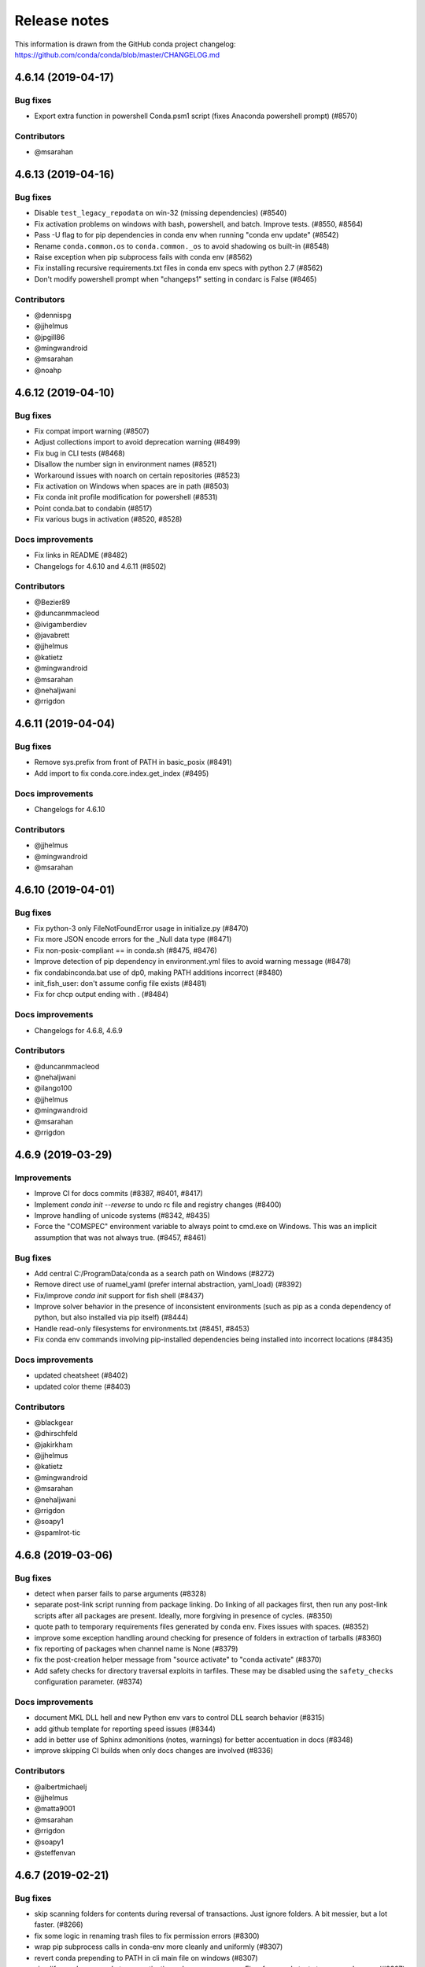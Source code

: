=============
Release notes
=============

This information is drawn from the GitHub conda project
changelog: https://github.com/conda/conda/blob/master/CHANGELOG.md

4.6.14 (2019-04-17)
-------------------

Bug fixes
^^^^^^^^^

* Export extra function in powershell Conda.psm1 script (fixes Anaconda powershell prompt)  (#8570)

Contributors
^^^^^^^^^^^^

* @msarahan


4.6.13 (2019-04-16)
-------------------

Bug fixes
^^^^^^^^^

* Disable ``test_legacy_repodata`` on win-32 (missing dependencies)  (#8540)
* Fix activation problems on windows with bash, powershell, and batch.  Improve tests. (#8550, #8564)
* Pass -U flag to for pip dependencies in conda env when running "conda env update"  (#8542)
* Rename ``conda.common.os`` to ``conda.common._os`` to avoid shadowing os built-in  (#8548)
* Raise exception when pip subprocess fails with conda env  (#8562)
* Fix installing recursive requirements.txt files in conda env specs with python 2.7  (#8562)
* Don't modify powershell prompt when "changeps1" setting in condarc is False  (#8465)

Contributors
^^^^^^^^^^^^

* @dennispg
* @jjhelmus
* @jpgill86
* @mingwandroid
* @msarahan
* @noahp


4.6.12 (2019-04-10)
-------------------

Bug fixes
^^^^^^^^^

* Fix compat import warning (#8507)
* Adjust collections import to avoid deprecation warning (#8499)
* Fix bug in CLI tests (#8468)
* Disallow the number sign in environment names (#8521)
* Workaround issues with noarch on certain repositories (#8523)
* Fix activation on Windows when spaces are in path (#8503)
* Fix conda init profile modification for powershell (#8531)
* Point conda.bat to condabin (#8517)
* Fix various bugs in activation (#8520, #8528)

Docs improvements
^^^^^^^^^^^^^^^^^

* Fix links in README (#8482)
* Changelogs for 4.6.10 and 4.6.11 (#8502)

Contributors
^^^^^^^^^^^^

* @Bezier89
* @duncanmmacleod
* @ivigamberdiev
* @javabrett
* @jjhelmus
* @katietz
* @mingwandroid
* @msarahan
* @nehaljwani
* @rrigdon


4.6.11 (2019-04-04)
-------------------

Bug fixes
^^^^^^^^^

* Remove sys.prefix from front of PATH in basic_posix (#8491)
* Add import to fix conda.core.index.get_index (#8495)

Docs improvements
^^^^^^^^^^^^^^^^^

* Changelogs for 4.6.10

Contributors
^^^^^^^^^^^^

* @jjhelmus
* @mingwandroid
* @msarahan


4.6.10 (2019-04-01)
-------------------

Bug fixes
^^^^^^^^^

* Fix python-3 only FileNotFoundError usage in initialize.py  (#8470)
* Fix more JSON encode errors for the _Null data type (#8471)
* Fix non-posix-compliant == in conda.sh (#8475, #8476)
* Improve detection of pip dependency in environment.yml files to avoid warning message (#8478)
* fix condabin\conda.bat use of dp0, making PATH additions incorrect (#8480)
* init_fish_user: don't assume config file exists  (#8481)
* Fix for chcp output ending with . (#8484)

Docs improvements
^^^^^^^^^^^^^^^^^

* Changelogs for 4.6.8, 4.6.9

Contributors
^^^^^^^^^^^^

* @duncanmmacleod
* @nehaljwani
* @ilango100
* @jjhelmus
* @mingwandroid
* @msarahan
* @rrigdon


4.6.9 (2019-03-29)
------------------

Improvements
^^^^^^^^^^^^

* Improve CI for docs commits  (#8387, #8401, #8417)
* Implement `conda init --reverse` to undo rc file and registry changes  (#8400)
* Improve handling of unicode systems  (#8342, #8435)
* Force the "COMSPEC"  environment variable to always point to cmd.exe on Windows.
  This was an implicit assumption that was not always true.  (#8457, #8461)

Bug fixes
^^^^^^^^^

* Add central C:/ProgramData/conda as a search path on Windows  (#8272)
* Remove direct use of ruamel_yaml (prefer internal abstraction, yaml_load)  (#8392)
* Fix/improve `conda init` support for fish shell  (#8437)
* Improve solver behavior in the presence of inconsistent environments (such as pip as a conda dependency of python, but also installed via pip itself) (#8444)
* Handle read-only filesystems for environments.txt  (#8451, #8453)
* Fix conda env commands involving pip-installed dependencies being installed into incorrect locations  (#8435)


Docs improvements
^^^^^^^^^^^^^^^^^

* updated cheatsheet  (#8402)
* updated color theme  (#8403)


Contributors
^^^^^^^^^^^^

* @blackgear
* @dhirschfeld
* @jakirkham
* @jjhelmus
* @katietz
* @mingwandroid
* @msarahan
* @nehaljwani
* @rrigdon
* @soapy1
* @spamlrot-tic


4.6.8 (2019-03-06)
------------------

Bug fixes
^^^^^^^^^

* detect when parser fails to parse arguments  (#8328)
* separate post-link script running from package linking. Do linking of all packages first, then run any post-link 
  scripts after all packages are present. Ideally, more forgiving in presence of cycles.  (#8350)
* quote path to temporary requirements files generated by conda env. Fixes issues with spaces.  (#8352)
* improve some exception handling around checking for presence of folders in extraction of tarballs  (#8360)
* fix reporting of packages when channel name is None  (#8379)
* fix the post-creation helper message from "source activate" to "conda activate" (#8370)
* Add safety checks for directory traversal exploits in tarfiles. These may be disabled using the ``safety_checks`` 
  configuration parameter.  (#8374)


Docs improvements
^^^^^^^^^^^^^^^^^

* document MKL DLL hell and new Python env vars to control DLL search behavior  (#8315)
* add github template for reporting speed issues  (#8344)
* add in better use of Sphinx admonitions (notes, warnings) for better accentuation in docs  (#8348) 
* improve skipping CI builds when only docs changes are involved  (#8336)


Contributors
^^^^^^^^^^^^

* @albertmichaelj
* @jjhelmus
* @matta9001
* @msarahan
* @rrigdon
* @soapy1
* @steffenvan


4.6.7 (2019-02-21)
------------------

Bug fixes
^^^^^^^^^

* skip scanning folders for contents during reversal of transactions.  Just ignore folders.  A bit messier, but a lot faster.  (#8266)
* fix some logic in renaming trash files to fix permission errors  (#8300)
* wrap pip subprocess calls in conda-env more cleanly and uniformly  (#8307)
* revert conda prepending to PATH in cli main file on windows  (#8307)
* simplify ``conda run`` code to use activation subprocess wrapper.  Fix a few conda tests to use ``conda run``.  (#8307)

Docs improvements
^^^^^^^^^^^^^^^^^

* fixed duplicated "to" in managing envs section (#8298)
* flesh out docs on activation  (#8314)
* correct git syntax for adding a remote in dev docs  (#8316)
* unpin Sphinx version in docs requirements  (#8317)

Contributors
^^^^^^^^^^^^

* @jjhelmus
* @MarckK
* @msarahan
* @rrigdon
* @samgd


4.6.6 (2019-02-18)
------------------

Bug fixes
^^^^^^^^^

* fix incorrect syntax prepending to PATH for conda CLI functionality  (#8295)
* fix rename_tmp.bat operating on folders, leading to hung interactive dialogs.  Operate only on files.  (#8295)

Contributors
^^^^^^^^^^^^

* @mingwandroid
* @msarahan


4.6.5 (2019-02-15)
------------------

Bug fixes
^^^^^^^^^

* Make super in resolve.py python 2 friendly  (#8280)
* support unicode paths better in activation scripts on Windows (#)
* set PATH for conda.bat to include Conda's root prefix, so that libraries can be found when using conda when the root env is not activated  (#8287, #8292)
* clean up warnings/errors about rsync and trash files  (#8290)

Contributors
^^^^^^^^^^^^

* @jjhelmus
* @mingwandroid
* @msarahan
* @rrigdon

4.6.4 (2019-02-13)
------------------

Improvements
^^^^^^^^^^^^

* allow configuring location of instrumentation records  (#7849)
* prepend conda-env pip commands with env activation to fix library loading  (#8263)

Bug fixes
^^^^^^^^^

* resolve #8176 SAT solver choice error handling  (#8248)
* document ``pip_interop_enabled`` config parameter  (#8250)
* ensure prefix temp files are inside prefix  (#8253)
* ensure ``script_caller`` is bound before use  (#8254)
* fix overzealous removal of folders after cleanup of failed post-link scripts  (#8259)
* fix #8264: Allow 'int' datatype for values to non-sequence parameters  (#8268)

Deprecations/Breaking Changes
^^^^^^^^^^^^^^^^^^^^^^^^^^^^^

* remove experimental ``featureless_minimization_disabled`` feature flag  (#8249)

Contributors
^^^^^^^^^^^^

* @davemasino
* @geremih
* @jjhelmus
* @kalefranz
* @msarahan
* @minrk
* @nehaljwani
* @prusse-martin
* @rrigdon
* @soapy1

4.6.3 (2019-02-07)
------------------

Improvements
^^^^^^^^^^^^

* Implement ``-stack`` switch for powershell usage of conda (#8217)
* Enable system-wide initialization for conda shell support (#8219)
* Activate environments prior to running post-link scripts (#8229)
* Instrument more solve calls to prioritize future optimization efforts (#8231)
* print more env info when searching in envs (#8240)

Bug fixes
^^^^^^^^^

* resolve #8178, fix conda pip interop assertion error with egg folders (#8184)
* resolve #8157, fix token leakage in errors and config output (#8163)
* resolve #8185, fix conda package filtering with embedded/vendored python metadata (#8198)
* resolve #8199, fix errors on .* in version specs that should have been specific to the ~= operator (#8208)
* fix .bat scripts for handling paths on Windows with spaces (#8215)
* fix powershell scripts for handling paths on Windows with spaces (#8222)
* handle missing rename script more gracefully (especially when updating/installing conda itself) (#8212)

Contributors
^^^^^^^^^^^^

* @dhirschfeld
* @jjhelmus
* @kalefranz
* @msarahan
* @murrayreadccdc
* @nehaljwani
* @rrigdon
* @soapy1

4.6.2 (2019-01-29)
------------------

Improvements
^^^^^^^^^^^^

* Documentation restructuring/improvements  (#8139, #8143)
* rewrite rm_rf to use native system utilities and rename trash files  (#8134)

Bug Fixes
^^^^^^^^^

* fix UnavailableInvalidChannel errors when only noarch subdir is present  (#8154)
* document, but disable the ``allow_conda_downgrades`` flag, pending re-examination of the warning, which was blocking conda operations after an upgrade-downgrade cycle across minor versions.  (#8160)
* fix conda env export missing pip entries without use of pip interop enabled setting  (#8165)

Contributors
^^^^^^^^^^^^

* @jjhelmus
* @msarahan
* @nehaljwani
* @rrigdon


4.5.13 (2019-01-29)
-------------------

Improvements
^^^^^^^^^^^^

* document the allow_conda_downgrades configuration parameter (#8034)
* remove conda upgrade message (#8161)

Contributors
^^^^^^^^^^^^

* @msarahan
* @nehaljwani


4.6.1 (2019-01-21)
------------------

Improvements
^^^^^^^^^^^^

* optimizations in ``get_reduced_index`` (#8117, #8121, #8122)

Bug Fixes
^^^^^^^^^

* fix faulty onerror call for rm (#8053)
* fix activate.bat to use more direct call to conda.bat (don't require conda init; fix non-interactive script) (#8113)


Contributors
^^^^^^^^^^^^

* @jjhelmus
* @msarahan
* @pv


4.6.0 (2019-01-15)
------------------

New Feature Highlights
^^^^^^^^^^^^^^^^^^^^^^

* resolve #7053 preview support for conda operability with pip; disabled by default (#7067, #7370, #7710, #8050)
* conda initialize (#6518, #7388, #7629)
* resolve #7194 add '--stack' flag to 'conda activate'; remove max_shlvl
  config (#7195, #7226, #7233)
* resolve #7087 add non-conda-installed python packages into PrefixData (#7067, #7370)
* resolve #2682 add 'conda run' preview support (#7320, #7625)
* resolve #626 conda wrapper for PowerShell (#7794, #7829)

Deprecations/Breaking Changes
^^^^^^^^^^^^^^^^^^^^^^^^^^^^^

* resolve #6915 remove 'conda env attach' and 'conda env upload' (#6916)
* resolve #7061 remove pkgs/pro from defaults (#7162)
* resolve #7078 add deprecation warnings for 'conda.cli.activate',
  'conda.compat', and 'conda.install' (#7079)
* resolve #7194 add '--stack' flag to 'conda activate'; remove max_shlvl
  config (#7195)
* resolve #6979, #7086 remove Dist from majority of project (#7216, #7252)
* fix #7362 remove --license from conda info and related code paths (#7386)
* resolve #7309 deprecate 'conda info package_name' (#7310)
* remove 'conda clean --source-cache' and defer to conda-build (#7731)
* resolve #7724 move windows package cache and envs dirs back to .conda directory (#7725)
* disallow env names with colons (#7801)

Improvements
^^^^^^^^^^^^

* import speedups (#7122)
* --help cleanup (#7120)
* fish autocompletion for conda env (#7101)
* remove reference to 'system' channel (#7163)
* add http error body to debug information (#7160)
* warn creating env name with space is not supported (#7168)
* support complete MatchSpec syntax in environment.yml files (#7178)
* resolve #4274 add option to remove an existing environment with 'conda create' (#7133)
* add ability for conda prompt customization via 'env_prompt' config param (#7047)
* resolve #7063 add license and license_family to MatchSpec for 'conda search' (#7064)
* resolve #7189 progress bar formatting improvement (#7191)
* raise log level for errors to error (#7229)
* add to conda.exports (#7217)
* resolve #6845 add option -S / --satisfied-skip-solve to exit early for satisfied specs (#7291)
* add NoBaseEnvironmentError and DirectoryNotACondaEnvironmentError (#7378)
* replace menuinst subprocessing by ctypes win elevation (4.6.0a3) (#7426)
* bump minimum requests version to stable, unbundled release (#7528)
* resolve #7591 updates and improvements from namespace PR for 4.6 (#7599)
* resolve #7592 compatibility shims (#7606)
* user-agent context refactor (#7630)
* solver performance improvements with benchmarks in common.logic (#7676)
* enable fuzzy-not-equal version constraint for pip interop (#7711)
* add -d short option for --dry-run (#7719)
* add --force-pkgs-dirs option to conda clean (#7719)
* address #7709 ensure --update-deps unlocks specs from previous user requests (#7719)
* add package timestamp information to output of 'conda search --info' (#7722)
* resolve #7336 'conda search' tries "fuzzy match" before showing PackagesNotFound (#7722)
* resolve #7656 strict channel priority via 'channel_priority' config option or --strict-channel-priority CLI flag (#7729)
* performance improvement to cache __hash__ value on PackageRecord (#7715)
* resolve #7764 change name of 'condacmd' dir to 'condabin'; use on all platforms (#7773)
* resolve #7782 implement PEP-440 '~=' compatible release operator (#7783)
* disable timestamp prioritization when not needed (#7894, #8012)
* compile pyc files for noarch packages in batches (#8015)
* disable per-file sha256 safety checks by default; add extra_safety_checks condarc option to enable them (#8017)
* shorten retries for file removal on windows, where in-use files can't be removed (#8024)
* expand env vars in ``custom_channels``, ``custom_multichannels``, ``default_channels``, ``migrated_custom_channels``, and ``whitelist_channels`` (#7826)
* encode repodata to utf-8 while caching, to fix unicode characters in repodata (#7873)

Bug Fixes
^^^^^^^^^

* fix #7107 verify hangs when a package is corrupted (#7131)
* fix #7145 progress bar uses stderr instead of stdout (#7146)
* fix typo in conda.fish (#7152)
* fix #2154 conda remove should complain if requested removals don't exist (#7135)
* fix #7094 exit early for --dry-run with explicit and clone (#7096)
* fix activation script sort order (#7176)
* fix #7109 incorrect chown with sudo (#7180)
* fix #7210 add suppressed --mkdir back to 'conda create' (fix for 4.6.0a1) (#7211)
* fix #5681 conda env create / update when --file does not exist (#7385)
* resolve #7375 enable conda config --set update_modifier (#7377)
* fix #5885 improve conda env error messages and add extra tests (#7395)
* msys2 path conversion (#7389)
* fix autocompletion in fish (#7575)
* fix #3982 following 4.4 activation refactor (#7607)
* fix #7242 configuration load error message (#7243)
* fix conda env compatibility with pip 18 (#7612)
* fix #7184 remove conflicting specs to find solution to user's active request (#7719)
* fix #7706 add condacmd dir to cmd.exe path on first activation (#7735)
* fix #7761 spec handling errors in 4.6.0b0 (#7780)
* fix #7770 'conda list regex' only applies regex to package name (#7784)
* fix #8076 load metadata from index to resolve inconsistent envs (#8083)

Non-User-Facing Changes
^^^^^^^^^^^^^^^^^^^^^^^

* resolve #6595 use OO inheritance in activate.py (#7049)
* resolve #7220 pep8 project renamed to pycodestyle (#7221)
* proxy test routine (#7308)
* add .mailmap and .cla-signers (#7361)
* add copyright headers (#7367)
* rename common.platform to common.os and split among windows, linux, and unix utils (#7396)
* fix windows test failures when symlink not available (#7369)
* test building conda using conda-build (#7251)
* solver test metadata updates (#7664)
* explicitly add Mapping, Sequence to common.compat (#7677)
* add debug messages to communicate solver stages (#7803)
* add undocumented sat_solver config parameter (#7811)

Preview Releases
^^^^^^^^^^^^^^^^

* 4.6.0a1 at d5bec21d1f64c3bc66c2999cfc690681e9c46177 on 2018-04-20
* 4.6.0a2 at c467517ca652371ebc4224f0d49315b7ec225108 on 2018-05-01
* 4.6.0b0 at 21a24f02b2687d0895de04664a4ec23ccc75c33a on 2018-09-07
* 4.6.0b1 at 1471f043eed980d62f46944e223f0add6a9a790b on 2018-10-22
* 4.6.0rc1 at 64bde065f8343276f168d2034201115dff7c5753 on 2018-12-31

Contributors
^^^^^^^^^^^^

* @cgranade
* @fabioz
* @geremih
* @goanpeca
* @jesse-
* @jjhelmus
* @kalefranz
* @makbigc
* @mandeep
* @mbargull
* @msarahan
* @nehaljwani
* @ohadravid
* @teake


4.5.12 (2018-12-10)
-------------------

Improvements
^^^^^^^^^^^^

* backport 'allow_conda_downgrade' configuration parameter, default is False (#7998)
* speed up verification by disabling per-file sha256 checks (#8017)
* indicate Python 3.7 support in setup.py file (#8018)
* speed up solver by reduce the size of reduced index (#8016)
* speed up solver by skipping timestamp minimization when not needed (#8012)
* compile pyc files more efficiently, will speed up install of noarch packages (#8025)
* avoid waiting for removal of files on Windows when possible (#8024)

Bug Fixes
^^^^^^^^^

* update integration tests for removal of 'features' key (#7726)
* fix conda.bat return code (#7944)
* ensure channel name is not NoneType (#8021)

Contributors
^^^^^^^^^^^^

* @debionne
* @jjhelmus
* @kalefranz
* @msarahan
* @nehaljwani


4.5.11 (2018-08-21)
-------------------

Improvements
^^^^^^^^^^^^

* resolve #7672 compatibility with ruamel.yaml 0.15.54 (#7675)

Contributors
^^^^^^^^^^^^

* @CJ-Wright
* @mbargull


4.5.10 (2018-08-13)
-------------------

Bug Fixes
^^^^^^^^^

* fix conda env compatibility with pip 18 (#7627)
* fix py37 compat 4.5.x (#7641)
* fix #7451 don't print name, version, and size if unknown (#7648)
* replace glob with fnmatch in PrefixData (#7645)

Contributors
^^^^^^^^^^^^

* @jesse-
* @nehaljwani


4.5.9 (2018-07-30)
------------------

Improvements
^^^^^^^^^^^^

* resolve #7522 prevent conda from scheduling downgrades (#7598)
* allow skipping feature maximization in resolver (#7601)

Bug Fixes
^^^^^^^^^

* fix #7559 symlink stat in localfs adapter (#7561)
* fix #7486 activate with no PATH set (#7562)
* resolve #7522 prevent conda from scheduling downgrades (#7598)

Contributors
^^^^^^^^^^^^

* @kalefranz
* @loriab


4.5.8 (2018-07-10)
------------------

Bug Fixes
^^^^^^^^^

* fix #7524 should_bypass_proxies for requests 2.13.0 and earlier (#7525)

Contributors
^^^^^^^^^^^^

* @kalefranz


4.5.7 (2018-07-09)
------------------

Improvements
^^^^^^^^^^^^

* resolve #7423 add upgrade error for unsupported repodata_version (#7415)
* raise CondaUpgradeError for conda version downgrades on environments (#7517)

Bug Fixes
^^^^^^^^^

* fix #7505 temp directory for UnlinkLinkTransaction should be in target prefix (#7516)
* fix #7506 requests monkeypatch fallback for old requests versions (#7515)

Contributors
^^^^^^^^^^^^

* @kalefranz
* @nehaljwani


4.5.6 (2018-07-06)
------------------

Bug Fixes
^^^^^^^^^

* resolve #7473 py37 support (#7499)
* fix #7494 History spec parsing edge cases (#7500)
* fix requests 2.19 incompatibility with NO_PROXY env var (#7498)
* resolve #7372 disable http error uploads and CI cleanup (#7498, #7501)

Contributors
^^^^^^^^^^^^

* @kalefranz


4.5.5 (2018-06-29)
------------------

Bug Fixes
^^^^^^^^^

* fix #7165 conda version check should be restricted to channel conda is from (#7289, #7303)
* fix #7341 ValueError n cannot be negative (#7360)
* fix #6691 fix history file parsing containing comma-joined version specs (#7418)
* fix msys2 path conversion (#7471)

Contributors
^^^^^^^^^^^^

* @goanpeca
* @kalefranz
* @mingwandroid
* @mbargull


4.5.4 (2018-05-14)
------------------

Improvements
^^^^^^^^^^^^

* resolve #7189 progress bar improvement (#7191 via #7274)

Bug Fixes
^^^^^^^^^

* fix twofold tarball extraction, improve progress update (#7275)
* fix #7253 always respect copy LinkType (#7269)

Contributors
^^^^^^^^^^^^

* @jakirkham
* @kalefranz
* @mbargull


4.5.3 (2018-05-07)
------------------

Bug Fixes
^^^^^^^^^

* fix #7240 conda's configuration context is not initialized in conda.exports (#7244)


4.5.2 (2018-04-27)
------------------

Bug Fixes
^^^^^^^^^

* fix #7107 verify hangs when a package is corrupted (#7223)
* fix #7094 exit early for --dry-run with explicit and clone (#7224)
* fix activation/deactivation script sort order (#7225)


4.5.1 (2018-04-13)
------------------

Improvements
^^^^^^^^^^^^

* resolve #7075 add anaconda.org search message to PackagesNotFoundError (#7076)
* add CondaError details to auto-upload reports (#7060)

Bug Fixes
^^^^^^^^^

* fix #6703,#6981 index out of bound when running deactivate on fish shell (#6993)
* properly close over $_CONDA_EXE variable (#7004)
* fix condarc map parsing with comments (#7021)
* fix #6919 csh prompt (#7041)
* add _file_created attribute (#7054)
* fix handling of non-ascii characters in custom_multichannels (#7050)
* fix #6877 handle non-zero return in CSH (#7042)
* fix #7040 update tqdm to version 4.22.0 (#7157)


4.5.0 (2018-03-20)
------------------

New Feature Highlights
^^^^^^^^^^^^^^^^^^^^^^

* A new flag, '--envs', has been added to 'conda search'. In this mode,
  'conda search' will look for the package query in existing conda environments
  on your system. If ran as UID 0 (i.e. root) on unix systems or as an
  Administrator user on Windows, all known conda environments for all users
  on the system will be searched.  For example, 'conda search --envs openssl'
  will show the openssl version and environment location for all
  conda-installed openssl packages.

Deprecations/Breaking Changes
^^^^^^^^^^^^^^^^^^^^^^^^^^^^^

* resolve #6886 transition defaults from repo.continuum.io to repo.anaconda.com (#6887)
* resolve #6192 deprecate 'conda help' in favor of --help CLI flag (#6918)
* resolve #6894 add http errors to auto-uploaded error reports (#6895)

Improvements
^^^^^^^^^^^^

* resolve #6791 conda search --envs (#6794)
* preserve exit status in fish shell (#6760)
* resolve #6810 add CONDA_EXE environment variable to activate (#6923)
* resolve #6695 outdated conda warning respects --quiet flag (#6935)
* add instructions to activate default environment (#6944)

API
^^^

* resolve #5610 add PrefixData, SubdirData, and PackageCacheData to conda/api.py (#6922)

Bug Fixes
^^^^^^^^^

* channel matchspec fixes (#6893)
* fix #6930 add missing return statement to S3Adapter (#6931)
* fix #5802, #6736 enforce disallowed_packages configuration parameter (#6932)
* fix #6860 infinite recursion in resolve.py for empty track_features (#6928)
* set encoding for PY2 stdout/stderr (#6951)
* fix #6821 non-deterministic behavior from MatchSpec merge clobbering (#6956)
* fix #6904 logic errors in prefix graph data structure (#6929)

Non-User-Facing Changes
^^^^^^^^^^^^^^^^^^^^^^^

* fix several lgtm.com flags (#6757, #6883)
* cleanups and refactors for conda 4.5 (#6889)
* unify location of record types in conda/models/records.py (#6924)
* resolve #6952 memoize url search in package cache loading (#6957)


4.4.11 (2018-02-23)
-------------------

Improvements
^^^^^^^^^^^^

* resolve #6582 swallow_broken_pipe context manager and Spinner refactor (#6616)
* resolve #6882 document max_shlvl (#6892)
* resolve #6733 make empty env vars sequence-safe for sequence parameters (#6741)
* resolve #6900 don't record conda skeleton environments in environments.txt (#6908)

Bug Fixes
^^^^^^^^^

* fix potential error in ensure_pad(); add more tests (#6817)
* fix #6840 handle error return values in conda.sh (#6850)
* use conda.gateways.disk for misc.py imports (#6870)
* fix #6672 don't update conda during conda-env operations (#6773)
* fix #6811 don't attempt copy/remove fallback for rename failures (#6867)
* fix #6667 aliased posix commands (#6669)
* fix #6816 fish environment autocomplete (#6885)
* fix #6880 build_number comparison not functional in match_spec (#6881)
* fix #6910 sort key prioritizes build string over build number (#6911)
* fix #6914, #6691 conda can fail to update packages even though newer versions exist (#6921)
* fix #6899 handle Unicode output in activate commands (#6909)

4.4.10 (2018-02-09)
-------------------

Bug Fixes
^^^^^^^^^

* fix #6837 require at least futures 3.0.0 (#6855)
* fix #6852 ensure temporary path is writable (#6856)
* fix #6833 improve feature mismatch metric (via 4.3.34 #6853)


4.4.9 (2018-02-06)
------------------

Improvements
^^^^^^^^^^^^

* resolve #6632 display package removal plan when deleting an env (#6801)

Bug Fixes
^^^^^^^^^

* fix #6531 don't drop credentials for conda-build workaround (#6798)
* fix external command execution issue (#6789)
* fix #5792 conda env export error common in path (#6795)
* fix #6390 add CorruptedEnvironmentError (#6778)
* fix #5884 allow --insecure CLI flag without contradicting meaning of ssl_verify (#6782)
* fix MatchSpec.match() accepting dict (#6808)
* fix broken Anaconda Prompt for users with spaces in paths (#6825)
* JSONDecodeError was added in Python 3.5 (#6848)
* fix #6796 update PATH/prompt on reactivate (#6828)
* fix #6401 non-ascii characters on windows using expanduser (#6847)
* fix #6824 import installers before invoking any (#6849)


4.4.8 (2018-01-25)
------------------

Improvements
^^^^^^^^^^^^

* allow falsey values for default_python to avoid pinning python (#6682)
* resolve #6700 add message for no space left on device (#6709)
* make variable 'sourced' local for posix shells (#6726)
* add column headers to conda list results (#5726)

Bug Fixes
^^^^^^^^^

* fix #6713 allow parenthesis in prefix path for conda.bat (#6722)
* fix #6684 --force message (#6723)
* fix #6693 KeyError with '--update-deps' (#6694)
* fix aggressive_update_packages availability (#6727)
* fix #6745 don't truncate channel priority map in conda installer (#6746)
* add workaround for system Python usage by lsb_release (#6769)
* fix #6624 can't start new thread (#6653)
* fix #6628 'conda install --rev' in conda 4.4 (#6724)
* fix #6707 FileNotFoundError when extracting tarball (#6708)
* fix #6704 unexpected token in conda.bat (#6710)
* fix #6208 return for no pip in environment (#6784)
* fix #6457 env var cleanup (#6790)
* fix #6645 escape paths for argparse help (#6779)
* fix #6739 handle unicode in environment variables for py2 activate (#6777)
* fix #6618 RepresenterError with 'conda config --set' (#6619)
* fix #6699 suppress memory error upload reports (#6776)
* fix #6770 CRLF for cmd.exe (#6775)
* fix #6514 add message for case-insensitive filesystem errors (#6764)
* fix #6537 AttributeError value for url not set (#6754)
* fix #6748 only warn if unable to register environment due to EACCES (#6752)


4.4.7 (2018-01-08)
------------------

Improvements
^^^^^^^^^^^^

* resolve #6650 add upgrade message for unicode errors in python 2 (#6651)

Bug Fixes
^^^^^^^^^

* fix #6643 difference between ``==`` and ``exact_match_`` (#6647)
* fix #6620 KeyError(u'CONDA_PREFIX',) (#6652)
* fix #6661 remove env from environments.txt (#6662)
* fix #6629 'conda update --name' AssertionError (#6656)
* fix #6630 repodata AssertionError (#6657)
* fix #6626 add setuptools as constrained dependency (#6654)
* fix #6659 conda list explicit should be dependency sorted (#6671)
* fix #6665 KeyError for channel '<unknown>' (#6668, #6673)
* fix #6627 AttributeError on 'conda activate' (#6655)


4.4.6 (2017-12-31)
------------------

Bug Fixes
^^^^^^^^^

* fix #6612 do not assume Anaconda Python on Windows nor Library\bin hack (#6615)
* recipe test improvements and associated bug fixes (#6614)


4.4.5 (2017-12-29)
------------------

Bug Fixes
^^^^^^^^^

* fix #6577, #6580 single quote in PS1 (#6585)
* fix #6584 os.getcwd() FileNotFound (#6589)
* fix #6592 deactivate command order (#6602)
* fix #6579 python not recognized as command (#6588)
* fix #6572 cached repodata PermissionsError (#6573)
* change instances of 'root' to 'base' (#6598)
* fix #6607 use subprocess rather than execv for conda command extensions (#6609)
* fix #6581 git-bash activation (#6587)
* fix #6599 space in path to base prefix (#6608)


4.4.4 (2017-12-24)
------------------

Improvements
^^^^^^^^^^^^

* add ``SUDO_`` env vars to info reports (#6563)
* add additional information to the #6546 exception (#6551)

Bug Fixes
^^^^^^^^^

* fix #6548 'conda update' installs packages not in prefix #6550
* fix #6546 update after creating an empty env (#6568)
* fix #6557 conda list FileNotFoundError (#6558)
* fix #6554 package cache FileNotFoundError (#6555)
* fix #6529 yaml parse error (#6560)
* fix #6562 repodata_record.json permissions error stack trace (#6564)
* fix #6520 --use-local flag (#6526)

4.4.3 (2017-12-22)
------------------

Improvements
^^^^^^^^^^^^

* adjust error report message (#6534)

Bug Fixes
^^^^^^^^^

* fix #6530 package cache JsonDecodeError / ValueError (#6533)
* fix #6538 BrokenPipeError (#6540)
* fix #6532 remove anaconda metapackage hack (#6539)
* fix #6536 'conda env export' for old versions of pip (#6535)
* fix #6541 py2 and unicode in environments.txt (#6542)

Non-User-Facing Changes
^^^^^^^^^^^^^^^^^^^^^^^

* regression tests for #6512 (#6515)


4.4.2 (2017-12-22)
------------------

Deprecations/Breaking Changes
^^^^^^^^^^^^^^^^^^^^^^^^^^^^^

* resolve #6523 don't prune with --update-all (#6524)

Bug Fixes
^^^^^^^^^

* fix #6508 environments.txt permissions error stack trace (#6511)
* fix #6522 error message formatted incorrectly (#6525)
* fix #6516 hold channels over from get_index to install_actions (#6517)


4.4.1 (2017-12-21)
------------------

Bug Fixes
^^^^^^^^^

* fix #6512 reactivate does not accept arguments (#6513)


4.4.0 (2017-12-20)
------------------

Recommended change to enable conda in your shell
^^^^^^^^^^^^^^^^^^^^^^^^^^^^^^^^^^^^^^^^^^^^^^^^

With the release of conda 4.4, we recommend a change to how the `conda` command is made available to your shell environment. All the old methods still work as before, but you'll need the new method to enable the new `conda activate` and `conda deactivate` commands.

For the "Anaconda Prompt" on Windows, there is no change.

For Bourne shell derivatives (bash, zsh, dash, etc.), you likely currently have a line similar to::

    export PATH="/opt/conda/bin:$PATH"

in your `~/.bashrc` file (or `~/.bash_profile` file on macOS).  The effect of this line is that your base environment is put on PATH, but without actually *activating* that environment. (In 4.4 we've renamed the 'root' environment to the 'base' environment.) With conda 4.4, we recommend removing the line where the `PATH` environment variable is modified, and replacing it with::

    . /opt/conda/etc/profile.d/conda.sh
    conda activate base

In the above, it's assumed that `/opt/conda` is the location where you installed miniconda or Anaconda.  It may also be something like `~/Anaconda3` or `~/miniconda2`.

For system-wide conda installs, to make the `conda` command available to all users, rather than manipulating individual `~/.bashrc` (or `~/.bash_profile`) files for each user, just execute once::

    $ sudo ln -s /opt/conda/etc/profile.d/conda.sh /etc/profile.d/conda.sh

This will make the `conda` command itself available to all users, but conda's base (root) environment will *not* be activated by default.  Users will still need to run `conda activate base` to put the base environment on PATH and gain access to the executables in the base environment.

After updating to conda 4.4, we also recommend pinning conda to a specific channel.  For example, executing the command::

    $ conda config --system --add pinned_packages conda-canary::conda

will make sure that whenever conda is installed or changed in an environment, the source of the package is always being pulled from the `conda-canary` channel.  This will be useful for people who use `conda-forge`, to prevent conda from flipping back and forth between 4.3 and 4.4.


New Feature Highlights
^^^^^^^^^^^^^^^^^^^^^^

* **conda activate**: The logic and mechanisms underlying environment activation have been reworked. With conda 4.4, `conda activate` and `conda deactivate` are now the preferred commands for activating and deactivating environments. You'll find they are much more snappy than the `source activate` and `source deactivate` commands from previous conda versions. The `conda activate` command also has advantages of (1) being universal across all OSes, shells, and platforms, and (2) not having path collisions with scripts from other packages like python virtualenv's activate script.


* **constrained, optional dependencies**: Conda now allows a package to constrain versions of other packages installed alongside it, even if those constrained packages are not themselves hard dependencies for that package. In other words, it lets a package specify that, if another package ends up being installed into an environment, it must at least conform to a certain version specification. In effect, constrained dependencies are a type of "reverse" dependency. It gives a tool to a parent package to exclude other packages from an environment that might otherwise want to depend on it.

  Constrained optional dependencies are supported starting with conda-build 3.0 (via `conda/conda-build#2001 <https://github.com/conda/conda-build/pull/2001>`_). A new `run_constrained` keyword, which takes a list of package specs similar to the `run` keyword, is recognized under the `requirements` section of `meta.yaml`. For backward compatibility with versions of conda older than 4.4, a requirement may be listed in both the `run` and the `run_constrained` section. In that case older versions of conda will see the package as a hard dependency, while conda 4.4 will understand that the package is meant to be optional.

  Optional, constrained dependencies end up in `repodata.json` under a `constrains` keyword, parallel to the `depends` keyword for a package's hard dependencies.


* **enhanced package query language**: Conda has a built-in query language for searching for and matching packages, what we often refer to as `MatchSpec`. The MatchSpec is what users input on the command line when they specify packages for `create`, `install`, `update`, and `remove` operations. With this release, MatchSpec (rather than a regex) becomes the default input for `conda search`. We have also substantially enhanced our MatchSpec query language.

  For example::

      conda install conda-forge::python

  is now a valid command, which specifies that regardless of the active list of channel priorities, the python package itself should come from the `conda-forge` channel. As before, the difference between `python=3.5` and `python==3.5` is that the first contains a "*fuzzy*" version while the second contains an *exact* version. The fuzzy spec will match all python packages with versions `>=3.5` and `<3.6`. The exact spec will match only python packages with version `3.5`, `3.5.0`, `3.5.0.0`, etc. The canonical string form for a MatchSpec is thus::

      (channel::)name(version(build_string))

  which should feel natural to experienced conda users. Specifications however are often necessarily more complicated than this simple form can support, and for these situations we've extended the specification to include an optional square bracket `[]` component containing comma-separated key-value pairs to allow matching on most any field contained in a package's metadata. Take, for example::

      conda search 'conda-forge/linux-64::*[md5=e42a03f799131d5af4196ce31a1084a7]' --info

  which results in information for the single package::

      cytoolz 0.8.2 py35_0
      --------------------
      file name   : cytoolz-0.8.2-py35_0.tar.bz2
      name        : cytoolz
      version     : 0.8.2
      build string: py35_0
      build number: 0
      size        : 1.1 MB
      arch        : x86_64
      platform    : Platform.linux
      license     : BSD 3-Clause
      subdir      : linux-64
      url         : https://conda.anaconda.org/conda-forge/linux-64/cytoolz-0.8.2-py35_0.tar.bz2
      md5         : e42a03f799131d5af4196ce31a1084a7
      dependencies:
        - python 3.5*
        - toolz >=0.8.0

  The square bracket notation can also be used for any field that we match on outside the package name, and will override information given in the "simple form" position. To give a contrived example, `python==3.5[version='>=2.7,<2.8']` will match `2.7.*` versions and not `3.5`.


* **environments track user-requested state**: Building on our enhanced MatchSpec query language, conda environments now also track and differentiate (a) packages added to an environment because of an explicit user request from (b) packages brought into an environment to satisfy dependencies. For example, executing::

      conda install conda-forge::scikit-learn

  will confine all future changes to the scikit-learn package in the environment to the conda-forge channel, until the spec is changed again. A subsequent command `conda install scikit-learn=0.18` would drop the `conda-forge` channel restriction from the package. And in this case, scikit-learn is the only user-defined spec, so the solver chooses dependencies from all configured channels and all available versions.


* **errors posted to core maintainers**: In previous versions of conda, unexpected errors resulted in a request for users to consider posting the error as a new issue on conda's github issue tracker. In conda 4.4, we've implemented a system for users to opt-in to sending that same error report via an HTTP POST request directly to the core maintainers.

  When an unexpected error is encountered, users are prompted with the error report followed by a `[y/N]` input. Users can elect to send the report, with 'no' being the default response. Users can also permanently opt-in or opt-out, thereby skipping the prompt altogether, using the boolean `report_errors` configuration parameter.


* **various UI improvements**: To push through some of the big leaps with transactions in conda 4.3, we accepted some regressions on progress bars and other user interface features. All of those indicators of progress, and more, have been brought back and further improved.


* **aggressive updates**: Conda now supports an `aggressive_update_packages` configuration parameter that holds a sequence of MatchSpec strings, in addition to the `pinned_packages` configuration parameter. Currently, the default value contains the packages `ca-certificates`, `certifi`, and `openssl`. When manipulating configuration with the `conda config` command, use of the `--system` and `--env` flags will be especially helpful here. For example::

      conda config --add aggressive_update_packages defaults::pyopenssl --system

  would ensure that, system-wide, solves on all environments enforce using the latest version of `pyopenssl` from the `defaults` channel.

  ```conda config --add pinned_packages python=2.7 --env```

  would lock all solves for the current active environment to python versions matching `2.7.*`.


* **other configuration improvements**: In addition to `conda config --describe`, which shows detailed descriptions and default values for all available configuration parameters, we have a new `conda config --write-default` command. This new command simply writes the contents of `conda config --describe` to a condarc file, which is a great starter template. Without additional arguments, the command will write to the `.condarc` file in the user's home directory. The command also works with the `--system`, `--env`, and `--file` flags to write the contents to alternate locations.

  Conda exposes a tremendous amount of flexibility via configuration. For more information, `The Conda Configuration Engine for Power Users <https://www.continuum.io/blog/developer-blog/conda-configuration-engine-power-users>`_ blog post is a good resource.


Deprecations/Breaking Changes
^^^^^^^^^^^^^^^^^^^^^^^^^^^^^

* the conda 'root' environment is now generally referred to as the 'base' environment
* Conda 4.4 now warns when available information about per-path sha256 sums and file sizes
  do not match the recorded information.  The warning is scheduled to be an error in conda 4.5.
  Behavior is configurable via the `safety_checks` configuration parameter.
* remove support for with_features_depends (#5191)
* resolve #5468 remove --alt-hint from CLI API (#5469)
* resolve #5834 change default value of 'allow_softlinks' from True to False (#5835)
* resolve #5842 add deprecation warnings for 'conda env upload' and 'conda env attach' (#5843)

API
^^^

* Add Solver from conda.core.solver with three methods to conda.api (4.4.0rc1) (#5838)

Improvements
^^^^^^^^^^^^

* constrained, optional dependencies (#4982)
* conda shell function (#5044, #5141, #5162, #5169, #5182, #5210, #5482)
* resolve #5160 conda xontrib plugin (#5157)
* resolve #1543 add support and tests for --no-deps and --only-deps (#5265)
* resolve #988 allow channel name to be part of the package name spec (#5365, #5791)
* resolve #5530 add ability for users to choose to post unexpected errors to core maintainers (#5531, #5571, #5585)
* Solver, UI, History, and Other (#5546, #5583, #5740)
* improve 'conda search' to leverage new MatchSpec query language (#5597)
* filter out unwritable package caches from conda clean command (#4620)
* envs_manager, requested spec history, declarative solve, and private env tests (#4676, #5114, #5094, #5145, #5492)
* make python entry point format match pip entry points (#5010)
* resolve #5113 clean up CLI imports to improve process startup time (#4799)
* resolve #5121 add features/track_features support for MatchSpec (#5054)
* resolve #4671 hold verify backoff count in transaction context (#5122)
* resolve #5078 record package metadata after tarball extraction (#5148)
* resolve #3580 support stacking environments (#5159)
* resolve #3763, #4378 allow pip requirements.txt syntax in environment files (#3969)
* resolve #5147 add 'config files' to conda info (#5269)
* use --format=json to parse list of pip packages (#5205)
* resolve #1427 remove startswith '.' environment name constraint (#5284)
* link packages from extracted tarballs when tarball is gone (#5289)
* resolve #2511 accept config information from stdin (#5309)
* resolve #4302 add ability to set map parameters with conda config (#5310)
* resolve #5256 enable conda config --get for all primitive parameters (#5312)
* resolve #1992 add short flag -C for --use-index-cache (#5314)
* resolve #2173 add --quiet option to conda clean (#5313)
* resolve #5358 conda should exec to subcommands, not subprocess (#5359)
* resolve #5411 add 'conda config --write-default' (#5412)
* resolve #5081 make pinned packages optional dependencies (#5414)
* resolve #5430 eliminate current deprecation warnings (#5422)
* resolve #5470 make stdout/stderr capture in python_api customizable (#5471)
* logging simplifications/improvements (#5547, #5578)
* update license information (#5568)
* enable threadpool use for repodata collection by default (#5546, #5587)
* conda info now raises PackagesNotFoundError (#5655)
* index building optimizations (#5776)
* fix #5811 change safety_checks default to 'warn' for conda 4.4 (4.4.0rc1) (#5824)
* add constrained dependencies to conda's own recipe (4.4.0rc1) (#5823)
* clean up parser imports (4.4.0rc2) (#5844)
* resolve #5983 add --download-only flag to create, install, and update (4.4.0rc2) (#5988)
* add ca-certificates and certifi to aggressive_update_packages default (4.4.0rc2) (#5994)
* use environments.txt to list all known environments (4.4.0rc2) (#6313)
* resolve #5417 ensure unlink order is correctly sorted (4.4.0) (#6364)
* resolve #5370 index is only prefix and cache in --offline mode (4.4.0) (#6371)
* reduce redundant sys call during file copying (4.4.0rc3) (#6421)
* enable aggressive_update_packages (4.4.0rc3) (#6392)
* default conda.sh to dash if otherwise can't detect (4.4.0rc3) (#6414)
* canonicalize package names when comparing with pip (4.4.0rc3) (#6438)
* add target prefix override configuration parameter (4.4.0rc3) (#6413)
* resolve #6194 warn when conda is outdated (4.4.0rc3) (#6370)
* add information to displayed error report (4.4.0rc3) (#6437)
* csh wrapper (4.4.0) (#6463)
* resolve #5158 --override-channels (4.4.0) (#6467)
* fish update for conda 4.4 (4.4.0) (#6475, #6502)
* skip an unnecessary environments.txt rewrite (4.4.0) (#6495)

Bug Fixes
^^^^^^^^^

* fix some conda-build compatibility issues (#5089)
* resolve #5123 export toposort (#5124)
* fix #5132 signal handler can only be used in main thread (#5133)
* fix orphaned --clobber parser arg (#5188)
* fix #3814 don't remove directory that's not a conda environment (#5204)
* fix #4468 ``_license`` stack trace (#5206)
* fix #4987 conda update --all no longer displays full list of packages (#5228)
* fix #3489 don't error on remove --all if environment doesn't exist (#5231)
* fix #1509 bash doesn't need full path for pre/post link/unlink scripts on unix (#5252)
* fix #462 add regression test (#5286)
* fix #5288 confirmation prompt doesn't accept no (#5291)
* fix #1713 'conda package -w' is case dependent on Windows (#5308)
* fix #5371 try falling back to pip's vendored requests if no requests available (#5372)
* fix #5356 skip root logger configuration (#5380)
* fix #5466 scrambled URL of non-alias channel with token (#5467)
* fix #5444 environment.yml file not found (#5475)
* fix #3200 use proper unbound checks in bash code and test (#5476)
* invalidate PrefixData cache on rm_rf for conda-build (#5491, #5499)
* fix exception when generating JSON output (#5628)
* fix target prefix determination (#5642)
* use proxy to avoid segfaults (#5716)
* fix #5790 incorrect activation message (4.4.0rc1) (#5820)
* fix #5808 assertion error when loading package cache (4.4.0rc1) (#5815)
* fix #5809 ``_pip_install_via_requirements`` got an unexpected keyword argument 'prune' (4.4.0rc1) (#5814)
* fix #5811 change safety_checks default to 'warn' for conda 4.4 (4.4.0rc1) (#5824)
* fix #5825 --json output format (4.4.0rc1) (#5831)
* fix force_reinstall for case when packages aren't actually installed (4.4.0rc1) (#5836)
* fix #5680 empty pip subsection error in environment.yml (4.4.0rc2) (#6275)
* fix #5852 bad tokens from history crash conda installs (4.4.0rc2) (#6076)
* fix #5827 no error message on invalid command (4.4.0rc2) (#6352)
* fix exception handler for 'conda activate' (4.4.0rc2) (#6365)
* fix #6173 double prompt immediately after conda 4.4 upgrade (4.4.0rc2) (#6351)
* fix #6181 keep existing pythons pinned to minor version (4.4.0rc2) (#6363)
* fix #6201 incorrect subdir shown for conda search when package not found (4.4.0rc2) (#6367)
* fix #6045 help message and zsh shift (4.4.0rc3) (#6368)
* fix noarch python package resintall (4.4.0rc3) (#6394)
* fix #6366 shell activation message (4.4.0rc3) (#6369)
* fix #6429 AttributeError on 'conda remove' (4.4.0rc3) (#6434)
* fix #6449 problems with 'conda info --envs' (#6451)
* add debug exception for #6430 (4.4.0rc3) (#6435)
* fix #6441 NotImplementedError on 'conda list' (4.4.0rc3) (#6442)
* fix #6445 scale back directory activation in PWD (4.4.0rc3) (#6447)
* fix #6283 no-deps for conda update case (4.4.0rc3) (#6448)
* fix #6419 set PS1 in python code (4.4.0rc3) (#6446)
* fix #6466 sp_dir doesn't exist (#6470)
* fix #6350 --update-all removes too many packages (4.4.0) (#6491)
* fix #6057 unlink-link order for python noarch packages on windows 4.4.x (4.4.0) (#6494)

Non-User-Facing Changes
^^^^^^^^^^^^^^^^^^^^^^^

* eliminate index modification in Resolve init (#4333)
* new MatchSpec implementation (#4158, #5517)
* update conda.recipe for 4.4 (#5086)
* resolve #5118 organization and cleanup for 4.4 release (#5115)
* remove unused disk space check instructions (#5167)
* localfs adapter tests (#5181)
* extra config command tests (#5185)
* add coverage for confirm (#5203)
* clean up FileNotFoundError and DirectoryNotFoundError (#5237)
* add assertion that a path only has a single hard link before rewriting prefixes (#5305)
* remove pycrypto as requirement on windows (#5326)
* import cleanup, dead code removal, coverage improvements, and other
  housekeeping (#5472, #5474, #5480)
* rename CondaFileNotFoundError to PathNotFoundError (#5521)
* work toward repodata API (#5267)
* rename PackageNotFoundError to PackagesNotFoundError and fix message formatting (#5602)
* update conda 4.4 bld.bat windows recipe (#5573)
* remove last remnant of CondaEnvRuntimeError (#5643)
* fix typo (4.4.0rc2) (#6043)
* replace Travis-CI with CircleCI (4.4.0rc2) (#6345)
* key-value features (#5645); reverted in 4.4.0rc2 (#6347, #6492)
* resolve #6431 always add env_vars to info_dict (4.4.0rc3) (#6436)
* move shell inside conda directory (4.4.0) (#6479)
* remove dead code (4.4.0) (#6489)


4.3.34 (2018-02-09)
-------------------

Bug Fixes
^^^^^^^^^

* fix #6833 improve feature mismatch metric (#6853)


4.3.33 (2018-01-24)
-------------------

Bug Fixes
^^^^^^^^^

* fix #6718 broken 'conda install --rev' (#6719)
* fix #6765 adjust the feature score assigned to packages not installed (#6766)


4.3.32 (2018-01-10)
-------------------

Improvements
^^^^^^^^^^^^

* resolve #6711 fall back to copy/unlink for EINVAL, EXDEV rename failures (#6712)

Bug Fixes
^^^^^^^^^

* fix #6057 unlink-link order for python noarch packages on windows (#6277)
* fix #6509 custom_channels incorrect in 'conda config --show' (#6510)


4.3.31 (2017-12-15)
-------------------

Improvements
^^^^^^^^^^^^

* add delete_trash to conda_env create (#6299)

Bug Fixes
^^^^^^^^^

* fix #6023 assertion error for temp file (#6154)
* fix #6220 --no-builds flag for 'conda env export' (#6221)
* fix #6271 timestamp prioritization results in undesirable race-condition (#6279)

Non-User-Facing Changes
^^^^^^^^^^^^^^^^^^^^^^^

* fix two failing integration tests after anaconda.org API change (#6182)
* resolve #6243 mark root as not writable when sys.prefix is not a conda environment (#6274)
* add timing instrumentation (#6458)


4.3.30 (2017-10-17)
-------------------

Improvements
^^^^^^^^^^^^

* address #6056 add additional proxy variables to 'conda info --all' (#6083)

Bug Fixes
^^^^^^^^^

* address #6164 move add_defaults_to_specs after augment_specs (#6172)
* fix #6057 add additional detail for message 'cannot link source that does not exist' (#6082)
* fix #6084 setting default_channels from CLI raises NotImplementedError (#6085)


4.3.29 (2017-10-09)
-------------------

Bug Fixes
^^^^^^^^^

* fix #6096 coerce to millisecond timestamps (#6131)


4.3.28 (2017-10-06)
-------------------


Bug Fixes
^^^^^^^^^

* fix #5854 remove imports of pkg_resources (#5991)
* fix millisecond timestamps (#6001)


4.3.27 (2017-09-18)
-------------------

Bug Fixes
^^^^^^^^^

* fix #5980 always delete_prefix_from_linked_data in rm_rf (#5982)


4.3.26 (2017-09-15)
-------------------

Deprecations/Breaking Changes
^^^^^^^^^^^^^^^^^^^^^^^^^^^^^

* resolve #5922 prioritize channels within multi-channels (#5923)
* add https://repo.continuum.io/pkgs/main to defaults multi-channel (#5931)

Improvements
^^^^^^^^^^^^

* add a channel priority minimization pass to solver logic (#5859)
* invoke cmd.exe with /D for pre/post link/unlink scripts (#5926)
* add boto3 use to s3 adapter (#5949)

Bug Fixes
^^^^^^^^^

* always remove linked prefix entry with rm_rf (#5846)
* resolve #5920 bump repodata pickle version (#5921)
* fix msys2 activate and deactivate (#5950)


4.3.25 (2017-08-16)
-------------------

Deprecations/Breaking Changes
^^^^^^^^^^^^^^^^^^^^^^^^^^^^^

* resolve #5834 change default value of 'allow_softlinks' from True to False (#5839)

Improvements
^^^^^^^^^^^^

* add non-admin check to optionally disable non-privileged operation (#5724)
* add extra warning message to always_softlink configuration option (#5826)

Bug Fixes
^^^^^^^^^

* fix #5763 channel url string splitting error (#5764)
* fix regex for repodata _mod and _etag (#5795)
* fix uncaught OSError for missing device (#5830)


4.3.24 (2017-07-31)
-------------------

Bug Fixes
^^^^^^^^^

* fix #5708 package priority sort order (#5733)


2017-07-21 4.3.23
-----------------

Improvements
^^^^^^^^^^^^

* resolve #5391 PackageNotFound and NoPackagesFoundError clean up (#5506)

Bug Fixes
^^^^^^^^^

* fix #5525 too many Nones in CondaHttpError (#5526)
* fix #5508 assertion failure after test file not cleaned up (#5533)
* fix #5523 catch OSError when home directory doesn't exist (#5549)
* fix #5574 traceback formatting (#5580)
* fix #5554 logger configuration levels (#5555)
* fix #5649 create_default_packages configuration (#5703)


2017-06-12 4.3.22
-----------------

Improvements
^^^^^^^^^^^^

* resolve #5428 clean up cli import in conda 4.3.x (#5429)
* resolve #5302 add warning when creating environment with space in path (#5477)
* for ftp connections, ignore host IP from PASV as it is often wrong (#5489)
* expose common race condition exceptions in exports for conda-build (#5498)

Bug Fixes
^^^^^^^^^

* fix #5451 conda clean --json bug (#5452)
* fix #5400 confusing deactivate message (#5473)
* fix #5459 custom subdir channel parsing (#5478)
* fix #5483 problem with setuptools / pkg_resources import (#5496)


2017-05-25 4.3.21
-----------------

Bug Fixes
^^^^^^^^^

* fix #5420 conda-env update error (#5421)
* fix #5425 is admin on win int not callable (#5426)


2017-05-23 4.3.20
-----------------

Improvements
^^^^^^^^^^^^

* resolve #5217 skip user confirm in python_api, force always_yes (#5404)

Bug Fixes
^^^^^^^^^

* fix #5367 conda info always shows 'unknown' for admin indicator on Windows (#5368)
* fix #5248 drop plan description information that might not alwasy be accurate (#5373)
* fix #5378 duplicate log messages (#5379)
* fix #5298 record has 'build', not 'build_string' (#5382)
* fix #5384 silence logging info to avoid interfering with JSON output (#5393)
* fix #5356 skip root/conda logger init for cli.python_api (#5405)

Non-User-Facing Changes
^^^^^^^^^^^^^^^^^^^^^^^

* avoid persistent state after channel priority test (#5392)
* resolve #5402 add regression test for #5384 (#5403)
* clean up inner function definition inside for loop (#5406)


2017-05-18 4.3.19
-----------------

Improvements
^^^^^^^^^^^^

* resolve #3689 better error messaging for missing anaconda-client (#5276)
* resolve #4795 conda env export lacks -p flag (#5275)
* resolve #5315 add alias verify_ssl for ssl_verify (#5316)
* resolve #3399 add netrc existence/location to 'conda info' (#5333)
* resolve #3810 add --prefix to conda env update (#5335)

Bug Fixes
^^^^^^^^^

* fix #5272 conda env export ugliness under python2 (#5273)
* fix #4596 warning message from pip on conda env export (#5274)
* fix #4986 --yes not functioning for conda clean (#5311)
* fix #5329 unicode errors on Windows (#5328, #5357)
* fix sys_prefix_unfollowed for Python 3 (#5334)
* fix #5341 --json flag with conda-env (#5342)
* fix 5321 ensure variable PROMPT is set in activate.bat (#5351)

Non-User-Facing Changes
^^^^^^^^^^^^^^^^^^^^^^^

* test conda 4.3 with requests 2.14.2 (#5281)
* remove pycrypto as requirement on windows (#5325)
* fix typo avaialble -> available (#5345)
* fix test failures related to menuinst update (#5344, #5362)


2017-05-09 4.3.18
-----------------

Improvements
^^^^^^^^^^^^

* resolve #4224 warn when pysocks isn't installed (#5226)
* resolve #5229 add --insecure flag to skip ssl verification (#5230)
* resolve #4151 add admin indicator to conda info on windows (#5241)

Bug Fixes
^^^^^^^^^

* fix #5152 conda info spacing (#5166)
* fix --use-index-cache actually hitting the index cache (#5134)
* backport LinkPathAction verify from 4.4 (#5171)
* fix #5184 stack trace on invalid map configuration parameter (#5186)
* fix #5189 stack trace on invalid sequence config param (#5192)
* add support for the linux-aarch64 platform (#5190)
* fix repodata fetch with the `--offline` flag (#5146)
* fix #1773 conda remove spell checking (#5176)
* fix #3470 reduce excessive error messages (#5195)
* fix #1597 make extra sure --dry-run doesn't take any actions (#5201)
* fix #3470 extra newlines around exceptions (#5200)
* fix #5214 install messages for 'nothing_to_do' case (#5216)
* fix #598 stack trace for condarc write permission denied (#5232)
* fix #4960 extra information when exception can't be displayed (#5236)
* fix #4974 no matching dist in linked data for prefix (#5239)
* fix #5258 give correct element types for conda config --describe (#5259)
* fix #4911 separate shutil.copy2 into copy and copystat (#5261)

Non-User-Facing Changes
^^^^^^^^^^^^^^^^^^^^^^^

* resolve #5138 add test of rm_rf of symlinked files (#4373)
* resolve #4516 add extra trace-level logging (#5249, #5250)
* add tests for --update-deps flag (#5264)


2017-04-24 4.3.17
-----------------

Improvements
^^^^^^^^^^^^

* fall back to copy if hardlink fails (#5002)
* add timestamp metadata for tiebreaking conda-build 3 hashed packages (#5018)
* resolve #5034 add subdirs configuration parameter (#5030)
* resolve #5081 make pinned packages optional/constrained dependencies (#5088)
* resolve #5108 improve behavior and add tests for spaces in paths (#4786)

Bug Fixes
^^^^^^^^^

* quote prefix paths for locations with spaces (#5009)
* remove binstar logger configuration overrides (#4989)
* fix #4969 error in DirectoryNotFoundError (#4990)
* fix #4998 pinned string format (#5011)
* fix #5039 collecting main_info shouldn't fail on requests import (#5090)
* fix #5055 improve bad token message for anaconda.org (#5091)
* fix #5033 only re-register valid signal handlers (#5092)
* fix #5028 imports in main_list (#5093)
* fix #5073 allow client_ssl_cert{_key} to be of type None (#5096)
* fix #4671 backoff for package validate race condition (#5098)
* fix #5022 gnu_get_libc_version => linux_get_libc_version (#5099)
* fix #4849 package name match bug (#5103)
* fixes #5102 allow proxy_servers to be of type None (#5107)
* fix #5111 incorrect typify for str + NoneType (#5112)

Non-User-Facing Changes
^^^^^^^^^^^^^^^^^^^^^^^

* resolve #5012 remove CondaRuntimeError and RuntimeError (#4818)
* full audit ensuring relative import paths within project (#5090)
* resolve #5116 refactor conda/cli/activate.py to help menuinst (#4406)


2017-03-30 4.3.16
-----------------

Improvements
^^^^^^^^^^^^

* additions to configuration SEARCH_PATH to improve consistency (#4966)
* add 'conda config --describe' and extra config documentation (#4913)
* enable packaging pinning in condarc using pinned_packages config parameter
  as beta feature (#4921, #4964)

Bug Fixes
^^^^^^^^^

* fix #4914 handle directory creation on top of file paths (#4922)
* fix #3982 issue with CONDA_ENV and using powerline (#4925)
* fix #2611 update instructions on how to source conda.fish (#4924)
* fix #4860 missing information on package not found error (#4935)
* fix #4944 command not found error error (#4963)


2017-03-20 4.3.15
-----------------

Improvements
^^^^^^^^^^^^

* allow pkgs_dirs to be configured using `conda config` (#4895)

Bug Fixes
^^^^^^^^^

* remove incorrect elision of delete_prefix_from_linked_data() (#4814)
* fix envs_dirs order for read-only root prefix (#4821)
* fix break-point in conda clean (#4801)
* fix long shebangs when creating entry points (#4828)
* fix spelling and typos (#4868, #4869)
* fix #4840 TypeError reduce() of empty sequence with no initial value (#4843)
* fix zos subdir (#4875)
* fix exceptions triggered during activate (#4873)


2017-03-03 4.3.14
-----------------

Improvements
^^^^^^^^^^^^

* use cPickle in place of pickle for repodata (#4717)
* ignore pyc compile failure (#4719)
* use conda.exe for windows entry point executable (#4716, #4720)
* localize use of conda_signal_handler (#4730)
* add skip_safety_checks configuration parameter (#4767)
* never symlink executables using ORIGIN (#4625)
* set activate.bat codepage to CP_ACP (#4558)

Bug Fixes
^^^^^^^^^

* fix #4777 package cache initialization speed (#4778)
* fix #4703 menuinst PathNotFoundException (#4709)
* ignore permissions error if user_site can't be read (#4710)
* fix #4694 don't import requests directly in models (#4711)
* fix #4715 include resources directory in recipe (#4716)
* fix CondaHttpError for URLs that contain '%' (#4769)
* bug fixes for preferred envs (#4678)
* fix #4745 check for info/index.json with package is_extracted (#4776)
* make sure url gets included in CondaHTTPError (#4779)
* fix #4757 map-type configs set to None (#4774)
* fix #4788 partial package extraction (#4789)

Non-User-Facing Changes
^^^^^^^^^^^^^^^^^^^^^^^

* test coverage improvement (#4607)
* CI configuration improvements (#4713, #4773, #4775)
* allow sha256 to be None (#4759)
* add cache_fn_url to exports (#4729)
* add unicode paths for PY3 integration tests (#4760)
* additional unit tests (#4728, #4783)
* fix conda-build compatibility and tests (#4785)


2017-02-17 4.3.13
-----------------

Improvements
^^^^^^^^^^^^

* resolve #4636 environment variable expansion for pkgs_dirs (#4637)
* link, symlink, islink, and readlink for Windows (#4652, #4661)
* add extra information to CondaHTTPError (#4638, #4672)

Bug Fixes
^^^^^^^^^

* maximize requested builds after feature determination (#4647)
* fix #4649 incorrect assert statement concerning package cache directory (#4651)
* multi-user mode bug fixes (#4663)

Non-User-Facing Changes
^^^^^^^^^^^^^^^^^^^^^^^

* path_actions unit tests (#4654)
* remove dead code (#4369, #4655, #4660)
* separate repodata logic from index into a new core/repodata.py module (#4669)


2017-02-14 4.3.12
-----------------

Improvements
^^^^^^^^^^^^

* prepare conda for uploading to pypi (#4619)
* better general http error message (#4627)
* disable old python noarch warning (#4576)

Bug Fixes
^^^^^^^^^

* fix UnicodeDecodeError for ensure_text_type (#4585)
* fix determination of if file path is writable (#4604)
* fix #4592 BufferError cannot close exported pointers exist (#4628)
* fix run_script current working directory (#4629)
* fix pkgs_dirs permissions regression (#4626)

Non-User-Facing Changes
^^^^^^^^^^^^^^^^^^^^^^^

* fixes for tests when conda-bld directory doesn't exist (#4606)
* use requirements.txt and Makefile for travis-ci setup (#4600, #4633)
* remove hasattr use from compat functions (#4634)


2017-02-09 4.3.11
-----------------

Bug Fixes
^^^^^^^^^

* fix attribute error in add_defaults_to_specs (#4577)


2017-02-07 4.3.10
-----------------

Improvements
^^^^^^^^^^^^

* remove .json from pickle path (#4498)
* improve empty repodata noarch warning and error messages (#4499)
* don't add python and lua as default specs for private envs (#4529, #4533)
* let default_python be None (#4547, #4550)

Bug Fixes
^^^^^^^^^

* fix #4513 null pointer exception for channel without noarch (#4518)
* fix ssl_verify set type (#4517)
* fix bug for windows multiuser (#4524)
* fix clone with noarch python packages (#4535)
* fix ipv6 for python 2.7 on Windows (#4554)

Non-User-Facing Changes
^^^^^^^^^^^^^^^^^^^^^^^

* separate integration tests with a marker (#4532)


2017-01-31 4.3.9
----------------

Improvements
^^^^^^^^^^^^

* improve repodata caching for performance (#4478, #4488)
* expand scope of packages included by bad_installed (#4402)
* silence pre-link warning for old noarch (#4451)
* add configuration to optionally require noarch repodata (#4450)
* improve conda subprocessing (#4447)
* respect info/link.json (#4482)

Bug Fixes
^^^^^^^^^

* fix #4398 'hard' was used for link type at one point (#4409)
* fixed "No matches for wildcard '$activate_d/\*.fish'" warning (#4415)
* print correct activate/deactivate message for fish shell (#4423)
* fix 'Dist' object has no attribute 'fn' (#4424)
* fix noarch generic and add additional integration test (#4431)
* fix #4425 unknown encoding (#4433)

Non-User-Facing Changes
^^^^^^^^^^^^^^^^^^^^^^^

* fail CI on conda-build fail (#4405)
* run doctests (#4414)
* make index record mutable again (#4461)
* additional test for conda list --json (#4480)


2017-01-23 4.3.8
----------------

Bug Fixes
^^^^^^^^^

* fix #4309 ignore EXDEV error for directory renames (#4392)
* fix #4393 by force-renaming certain backup files if the path already exists (#4397)


2017-01-20 4.3.7
----------------

Bug Fixes
^^^^^^^^^

* actually revert json output for leaky plan (#4383)
* fix not raising on pre/post-link error (#4382)
* fix find_commands and find_executable for symlinks (#4387)


2017-01-18 4.3.6
----------------

Bug Fixes
^^^^^^^^^

* fix 'Uncaught backoff with errno 41' warning on windows (#4366)
* revert json output for leaky plan (#4349)
* audit os.environ setting (#4360)
* fix #4324 using old dist string instead of dist object (#4361)
* fix #4351 infinite recursion via code in #4120 (#4370)
* fix #4368 conda -h (#4367)
* workaround for symlink race conditions on activate (#4346)


2017-01-17 4.3.5
----------------

Improvements
^^^^^^^^^^^^

* add exception message for corrupt repodata (#4315)

Bug Fixes
^^^^^^^^^

* fix package not being found in cache after download (#4297)
* fix logic for Content-Length mismatch (#4311, #4326)
* use unicode_escape after etag regex instead of utf-8 (#4325)
* fix #4323 central condarc file being ignored (#4327)
* fix #4316 a bug in deactivate (#4316)
* pass target_prefix as env_prefix regardless of is_unlink (#4332)
* pass positional argument 'context' to BasicClobberError (#4335)

Non-User-Facing Changes
^^^^^^^^^^^^^^^^^^^^^^^

* additional package pinning tests (#4317)

2017-01-13 4.3.4
----------------

Improvements
^^^^^^^^^^^^

* vendor url parsing from urllib3 (#4289)

Bug Fixes
^^^^^^^^^

* fix some bugs in windows multi-user support (#4277)
* fix problems with channels of type <unknown> (#4290)
* include aliases for first command-line argument (#4279)
* fix for multi-line FTP status codes (#4276)

Non-User-Facing Changes
^^^^^^^^^^^^^^^^^^^^^^^

* make arch in IndexRecord a StringField instead of EnumField
* improve conda-build compatibility (#4266)


2017-01-10 4.3.3
----------------

Improvements
^^^^^^^^^^^^

* respect Cache-Control max-age header for repodata (#4220)
* add 'local_repodata_ttl' configurability (#4240)
* remove questionable "nothing to install" logic (#4237)
* relax channel noarch requirement for 4.3; warn now, raise in future feature release (#4238)
* add additional info to setup.py warning message (#4258)

Bug Fixes
^^^^^^^^^

* remove features properly (#4236)
* do not use `IFS` to find activate/deactivate scripts to source (#4239)
* fix #4235 print message to stderr (#4241)
* fix relative path to python in activate.bat (#4242)
* fix args.channel references (#4245, #4246)
* ensure cache_fn_url right pad (#4255)
* fix #4256 subprocess calls must have env wrapped in str (#4259)


2017-01-06 4.3.2
----------------

Deprecations/Breaking Changes
^^^^^^^^^^^^^^^^^^^^^^^^^^^^^

* Further refine conda channels specification. To verify if the url of a channel
  represents a valid conda channel, we check that `noarch/repodata.json` and/or
  `noarch/repodata.json.bz2` exist, even if empty. (#3739)

Improvements
^^^^^^^^^^^^

* add new 'path_conflict' and 'clobber' configuration options (#4119)
* separate fetch/extract pass for explicit URLs (#4125)
* update conda homepage to conda.io (#4180)

Bug Fixes
^^^^^^^^^

* fix pre/post unlink/link scripts (#4113)
* fix package version regex and bug in create_link (#4132)
* fix history tracking (#4143)
* fix index creation order (#4131)
* fix #4152 conda env export failure (#4175)
* fix #3779 channel UNC path encoding errors on windows (#4190)
* fix progress bar (#4191)
* use context.channels instead of args.channel (#4199)
* don't use local cached repodata for file:// urls (#4209)

Non-User-Facing Changes
^^^^^^^^^^^^^^^^^^^^^^^

* xfail anaconda token test if local token is found (#4124)
* fix open-ended test failures relating to python 3.6 release (#4145)
* extend timebomb for test_multi_channel_export (#4169)
* don't unlink dists that aren't in the index (#4130)
* add python 3.6 and new conda-build test targets (#4194)


2016-12-19 4.3.1
----------------

Improvements
^^^^^^^^^^^^

* additional pre-transaction validation (#4090)
* export FileMode enum for conda-build (#4080)
* memoize disk permissions tests (#4091)
* local caching of repodata without remote server calls; new 'repodata_timeout_secs'
  configuration parameter (#4094)
* performance tuning (#4104)
* add additional fields to dist object serialization (#4102)

Bug Fixes
^^^^^^^^^

* fix a noarch install bug on windows (#4071)
* fix a spec mismatch that resulted in python versions getting mixed during packaging (#4079)
* fix rollback linked record (#4092)
* fix #4097 keep split in PREFIX_PLACEHOLDER (#4100)


2016-12-14 4.3.0 Safety
-----------------------

New Features
^^^^^^^^^^^^

* **Unlink and Link Packages in a Single Transaction**: In the past, conda hasn't always been safe
  and defensive with its disk-mutating actions. It has gleefully clobbered existing files, and
  mid-operation failures leave environments completely broken. In some of the most severe examples,
  conda can appear to "uninstall itself." With this release, the unlinking and linking of packages
  for an executed command is done in a single transaction. If a failure occurs for any reason
  while conda is mutating files on disk, the environment will be returned its previous state.
  While we've implemented some pre-transaction checks (verifying package integrity for example),
  it's impossible to anticipate every failure mechanism. In some circumstances, OS file
  permissions cannot be fully known until an operation is attempted and fails. And conda itself
  is not without bugs. Moving forward, unforeseeable failures won't be catastrophic. (#3833, #4030)

* **Progressive Fetch and Extract Transactions**: Like package unlinking and linking, the
  download and extract phases of package handling have also been given transaction-like behavior.
  The distinction is the rollback on error is limited to a single package. Rather than rolling back
  the download and extract operation for all packages, the single-package rollback prevents the
  need for having to re-download every package if an error is encountered. (#4021, #4030)

* **Generic- and Python-Type Noarch/Universal Packages**: Along with conda-build 2.1.0, a
  noarch/universal type for python packages is officially supported. These are much like universal
  python wheels. Files in a python noarch package are linked into a prefix just like any other
  conda package, with the following additional features:

  1. conda maps the `site-packages` directory to the correct location for the python version
     in the environment,
  2. conda maps the python-scripts directory to either $PREFIX/bin or $PREFIX/Scripts depending
     on platform,
  3. conda creates the python entry points specified in the conda-build recipe, and
  4. conda compiles pyc files at install time when prefix write permissions are guaranteed.

  Python noarch packages must be "fully universal."  They cannot have OS- or
  python version-specific dependencies.  They cannot have OS- or python version-specific "scripts"
  files. If these features are needed, traditional conda packages must be used. (#3712)

* **Multi-User Package Caches**: While the on-disk package cache structure has been preserved,
  the core logic implementing package cache handling has had a complete overhaul.  Writable and
  read-only package caches are fully supported. (#4021)

* **Python API Module**: An oft requested feature is the ability to use conda as a python library,
  obviating the need to "shell out" to another python process. Conda 4.3 includes a
  `conda.cli.python_api` module that facilitates this use case. While we maintain the user-facing
  command-line interface, conda commands can be executed in-process. There is also a
  `conda.exports` module to facilitate longer-term usage of conda as a library across conda
  conda releases.  However, conda's python code *is* considered internal and private, subject
  to change at any time across releases. At the moment, conda will not install itself into
  environments other than its original install environment. (#4028)

* **Remove All Locks**:  Locking has never been fully effective in conda, and it often created a
  false sense of security. In this release, multi-user package cache support has been
  implemented for improved safety by hard-linking packages in read-only caches to the user's
  primary user package cache. Still, users are cautioned that undefined behavior can result when
  conda is running in multiple process and operating on the same package caches and/or
  environments. (#3862)

Deprecations/Breaking Changes
^^^^^^^^^^^^^^^^^^^^^^^^^^^^^

* Conda now has the ability to refuse to clobber existing files that are not within the unlink
  instructions of the transaction.  This behavior is configurable via the `path_conflict`
  configuration option, which has three possible values: `clobber`, `warn`, and `prevent`. In 4.3,
  the default value will be `clobber`.  That will give package maintainers time to correct current
  incompatibilities within their package ecosystem. In 4.4, the default will switch to `warn`,
  which means these operations continue to clobber, but the warning messages are displayed.  In
  `4.5`, the default value will switch to `prevent`.  As we tighten up the `path_conflict`
  constraint, a new command line flag `--clobber` will loosen it back up on an *ad hoc* basis.
  Using `--clobber` overrides the setting for `path_conflict` to effectively be `clobber` for
  that operation.
* Conda signed packages have been removed in 4.3. Vulnerabilities existed. An illusion of security
  is worse than not having the feature at all.  We will be incorporating The Update Framework
  into conda in a future feature release. (#4064)
* Conda 4.4 will drop support for older versions of conda-build.

Improvements
^^^^^^^^^^^^

* create a new "trace" log level enabled by `-v -v -v` or `-vvv` (#3833)
* allow conda to be installed with pip, but only when used as a library/dependency (#4028)
* the 'r' channel is now part of defaults (#3677)
* private environment support for conda (#3988)
* support v1 info/paths.json file (#3927, #3943)
* support v1 info/package_metadata.json (#4030)
* improved solver hint detection, simplified filtering (#3597)
* cache VersionOrder objects to improve performance (#3596)
* fix documentation and typos (#3526, #3572, #3627)
* add multikey configuration validation (#3432)
* some Fish autocompletions (#2519)
* reduce priority for packages removed from the index (#3703)
* add user-agent, uid, gid to conda info (#3671)
* add conda.exports module (#3429)
* make http timeouts configurable (#3832)
* add a pkgs_dirs config parameter (#3691)
* add an 'always_softlink' option (#3870, #3876)
* pre-checks for diskspace, etc for fetch and extract #(4007)
* address #3879 don't print activate message when quiet config is enabled (#3886)
* add zos-z subdir (#4060)
* add elapsed time to HTTP errors (#3942)

Bug Fixes
^^^^^^^^^

* account for the Windows Python 2.7 os.environ unicode aversion (#3363)
* fix link field in record object (#3424)
* anaconda api token bug fix; additional tests (#3673)
* fix #3667 unicode literals and unicode decode (#3682)
* add conda-env entrypoint (#3743)
* fix #3807 json dump on ``conda config --show --json`` (#3811)
* fix #3801 location of temporary hard links of index.json (#3813)
* fix invalid yml example (#3849)
* add arm platforms back to subdirs (#3852)
* fix #3771 better error message for assertion errors (#3802)
* fix #3999 spaces in shebang replacement (#4008)
* config --show-sources shouldn't show force by default (#3891)
* fix #3881 don't install conda-env in clones of root (#3899)
* conda-build dist compatibility (#3909)

Non-User-Facing Changes
^^^^^^^^^^^^^^^^^^^^^^^

* remove unnecessary eval (#3428)
* remove dead install_tar function (#3641)
* apply PEP-8 to conda-env (#3653)
* refactor dist into an object (#3616)
* vendor appdirs; remove conda's dependency on anaconda-client import (#3675)
* revert boto patch from #2380 (#3676)
* move and update ROOT_NO_RM (#3697)
* integration tests for conda clean (#3695, #3699)
* disable coverage on s3 and ftp requests adapters (#3696, #3701)
* github repo hygiene (#3705, #3706)
* major install refactor (#3712)
* remove test timebombs (#4012)
* LinkType refactor (#3882)
* move CrossPlatformStLink and make available as export (#3887)
* make Record immutable (#3965)
* project housekeeping (#3994, #4065)
* context-dependent setup.py files (#4057)


2017-01-10 4.2.15
-----------------

Improvements
^^^^^^^^^^^^

* use 'post' instead of 'dev' for commits according to PEP-440 (#4234)
* do not use IFS to find activate/deactivate scripts to source (#4243)
* fix relative path to python in activate.bat (#4244)

Bug Fixes
^^^^^^^^^

* replace sed with python for activate and deactivate #4257


2017-01-07 4.2.14
-----------------

Improvements
^^^^^^^^^^^^

* use install.rm_rf for TemporaryDirectory cleanup (#3425)
* improve handling of local dependency information (#2107)
* add default channels to exports for Windows Linux and macOS (#4103)
* make subdir configurable (#4178)

Bug Fixes
^^^^^^^^^

* fix conda/install.py single-file behavior (#3854)
* fix the api->conda substitution (#3456)
* fix silent directory removal (#3730)
* fix location of temporary hard links of index.json (#3975)
* fix potential errors in multi-channel export and offline clone (#3995)
* fix auxlib/packaging, git hashes are not limited to 7 characters (#4189)
* fix compatibility with requests >=2.12, add pyopenssl as dependency (#4059)
* fix #3287 activate in 4.1-4.2.3 clobbers non-conda PATH changes (#4211)

Non-User-Facing Changes
^^^^^^^^^^^^^^^^^^^^^^^

* fix open-ended test failures relating to python 3.6 release (#4166)
* allow args passed to cli.main() (#4193, #4200, #4201)
* test against python 3.6 (#4197)


2016-11-22 4.2.13
-----------------

Deprecations/Breaking Changes
^^^^^^^^^^^^^^^^^^^^^^^^^^^^^

* show warning message for pre-link scripts (#3727)
* error and exit for install of packages that require conda minimum version 4.3 (#3726)

Improvements
^^^^^^^^^^^^

* double/extend http timeouts (#3831)
* let descriptive http errors cover more http exceptions (#3834)
* backport some conda-build configuration (#3875)

Bug Fixes
^^^^^^^^^

* fix conda/install.py single-file behavior (#3854)
* fix the api->conda substitution (#3456)
* fix silent directory removal (#3730)
* fix #3910 null check for is_url (#3931)

Non-User-Facing Changes
^^^^^^^^^^^^^^^^^^^^^^^

* flake8 E116, E121, & E123 enabled (#3883)


2016-11-02 4.2.12
-----------------

Bug Fixes
^^^^^^^^^

* fix #3732, #3471, #3744 CONDA_BLD_PATH (#3747)
* fix #3717 allow no-name channels (#3748)
* fix #3738 move conda-env to ruamel_yaml (#3740)
* fix conda-env entry point (#3745 via #3743)
* fix again #3664 trash emptying (#3746)


2016-10-23 4.2.11
-----------------

Improvements
^^^^^^^^^^^^

* only try once for windows trash removal (#3698)

Bug Fixes
^^^^^^^^^

* fix anaconda api token bug (#3674)
* fix #3646 FileMode enum comparison (#3683)
* fix #3517 ``conda install --mkdir`` (#3684)
* fix #3560 hack anaconda token coverup on conda info (#3686)
* fix #3469 alias envs_path to envs_dirs (#3685)


2016-10-18 4.2.10
-----------------

Improvements
^^^^^^^^^^^^

* add json output for ``conda info -s`` (#3588)
* ignore certain binary prefixes on windows (#3539)
* allow conda config files to have .yaml extensions or 'condarc' anywhere in filename (#3633)

Bug Fixes
^^^^^^^^^

* fix conda-build's handle_proxy_407 import (#3666)
* fix #3442, #3459, #3481, #3531, #3548 multiple networking and auth issues (#3550)
* add back linux-ppc64le subdir support (#3584)
* fix #3600 ensure links are removed when unlinking (#3625)
* fix #3602 search channels by platform (#3629)
* fix duplicated packages when updating environment (#3563)
* fix #3590 exception when parsing invalid yaml (#3593 via #3634)
* fix #3655 a string decoding error (#3656)

Non-User-Facing Changes
^^^^^^^^^^^^^^^^^^^^^^^

* backport conda.exports module to 4.2.x (#3654)
* travis-ci OSX fix (#3615 via #3657)


2016-09-27 4.2.9
----------------

Bug Fixes
^^^^^^^^^

* fix #3536 conda-env messaging to stdout with ``--json`` flag (#3537)
* fix #3525 writing to sys.stdout with ``--json`` flag for post-link scripts (#3538)
* fix #3492 make NULL falsey with python 3 (#3524)


2016-09-26 4.2.8
----------------

Improvements
^^^^^^^^^^^^

* add "error" key back to json error output (#3523)

Bug Fixes
^^^^^^^^^

* fix #3453 conda fails with create_default_packages (#3454)
* fix #3455 ``--dry-run`` fails (#3457)
* dial down error messages for rm_rf (#3522)
* fix #3467 AttributeError encountered for map config parameter validation (#3521)


2016-09-16 4.2.7
----------------

Deprecations/Breaking Changes
^^^^^^^^^^^^^^^^^^^^^^^^^^^^^

* revert to 4.1.x behavior of ``conda list --export`` (#3450, #3451)

Bug Fixes
^^^^^^^^^

* don't add binstar token if it's given in the channel spec (#3427, #3440, #3444)
* fix #3433 failure to remove broken symlinks (#3436)

Non-User-Facing Changes
^^^^^^^^^^^^^^^^^^^^^^^

* use install.rm_rf for TemporaryDirectory cleanup (#3425)


2016-09-14 4.2.6
----------------

Improvements
^^^^^^^^^^^^

* add support for client TLS certificates (#3419)
* address #3267 allow migration of channel_alias (#3410)
* conda-env version matches conda version (#3422)

Bug Fixes
^^^^^^^^^

* fix #3409 unsatisfiable dependency error message (#3412)
* fix #3408 quiet rm_rf (#3413)
* fix #3407 padding error messaging (#3416)
* account for the Windows Python 2.7 os.environ unicode aversion (#3363 via #3420)


2016-09-08 4.2.5
----------------

Deprecations/Breaking Changes
^^^^^^^^^^^^^^^^^^^^^^^^^^^^^

* partially revert #3041 giving conda config --add previous --prepend behavior (#3364 via #3370)
* partially revert #2760 adding back conda package command (#3398)

Improvements
^^^^^^^^^^^^

* order output of ``conda config --show``; make ``--json`` friendly (#3384 via #3386)
* clean the pid based lock on exception (#3325)
* improve file removal on all platforms (#3280 via #3396)

Bug Fixes
^^^^^^^^^

* fix #3332 allow download urls with ``::`` in them (#3335)
* fix always_yes and not-set argparse args overriding other sources (#3374)
* fix ftp fetch timeout (#3392)
* fix #3307 add try/except block for touch lock (#3326)
* fix CONDA_CHANNELS environment variable splitting (#3390)
* fix #3378 CONDA_FORCE_32BIT environment variable (#3391)
* make conda info channel urls actually give urls (#3397)
* fix cio_test compatibility (#3395 via #3400)


2016-08-18  4.2.4
-----------------

Bug Fixes
^^^^^^^^^

* fix #3277 conda list package order (#3278)
* fix channel priority issue with duplicated channels (#3283)
* fix local channel channels; add full conda-build unit tests (#3281)
* fix conda install with no package specified (#3284)
* fix #3253 exporting and importing conda environments (#3286)
* fix priority messaging on ``conda config --get`` (#3304)
* fix ``conda list --export``; additional integration tests (#3291)
* fix ``conda update --all`` idempotence; add integration tests for channel priority (#3306)

Non-User-Facing Changes
^^^^^^^^^^^^^^^^^^^^^^^

* additional conda-env integration tests (#3288)


2016-08-11  4.2.3
-----------------

Improvements
^^^^^^^^^^^^

* added zsh and zsh.exe to Windows shells (#3257)

Bug Fixes
^^^^^^^^^

* allow conda to downgrade itself (#3273)
* fix breaking changes to conda-build from 4.2.2 (#3265)
* fix empty environment issues with conda and conda-env (#3269)

Non-User-Facing Changes
^^^^^^^^^^^^^^^^^^^^^^^

* add integration tests for conda-env (#3270)
* add more conda-build smoke tests (#3274)


2016-08-09  4.2.2
-----------------

Improvements
^^^^^^^^^^^^

* enable binary prefix replacement on windows (#3262)
* add ``--verbose`` command line flag (#3237)
* improve logging and exception detail (#3237, #3252)
* do not remove empty environment without asking; raise an error when a named environment can't be found (#3222)

Bug Fixes
^^^^^^^^^

* fix #3226 user condarc not available on Windows (#3228)
* fix some bugs in conda config --show* (#3212)
* fix conda-build local channel bug (#3202)
* remove subprocess exiting message (#3245)
* fix comment parsing and channels in conda-env environment.yml (#3258, #3259)
* fix context error with conda-env (#3232)
* fix #3182 conda install silently skipping failed linking (#3184)


2016-08-01  4.2.1
-----------------

Improvements
^^^^^^^^^^^^

* improve an error message that can happen during conda install --revision (#3181)
* use clean sys.exit with user choice 'No' (#3196)

Bug Fixes
^^^^^^^^^

* critical fix for 4.2.0 error when no git is on PATH (#3193)
* revert #3171 lock cleaning on exit pending further refinement
* patches for conda-build compatibility with 4.2 (#3187)
* fix a bug in --show-sources output that ignored aliased parameter names (#3189)

Non-User-Facing Changes
^^^^^^^^^^^^^^^^^^^^^^^

* move scripts in bin to shell directory (#3186)


2016-07-28  4.2.0
-----------------

New Features
^^^^^^^^^^^^

* **New Configuration Engine**: Configuration and "operating context" are the foundation of conda's functionality. Conda now has the ability to pull configuration information from a multitude of on-disk locations, including ``.d`` directories and a ``.condarc`` file *within* a conda environment), along with full ``CONDA_`` environment variable support. Helpful validation errors are given for improperly-specified configuration. Full documentation updates pending. (#2537, #3160, #3178)
* **New Exception Handling Engine**: Previous releases followed a pattern of premature exiting (with hard calls to ``sys.exit()``) when exceptional circumstances were encountered. This release replaces over 100 ``sys.exit`` calls with python exceptions.  For conda developers, this will result in tests that are easier to write.  For developers using conda, this is a first step on a long path toward conda being directly importable.  For conda users, this will eventually result in more helpful and descriptive errors messages.  (#2899, #2993, #3016, #3152, #3045)
* **Empty Environments**: Conda can now create "empty" environments when no initial packages are specified, alleviating a common source of confusion. (#3072, #3174)
* **Conda in Private Env**: Conda can now be configured to live within its own private environment.  While it's not yet default behavior, this represents a first step toward separating the ``root`` environment into a "conda private" environment and a "user default" environment. (#3068)
* **Regex Version Specification**: Regular expressions are now valid version specifiers.  For example, ``^1\.[5-8]\.1$|2.2``. (#2933)

Deprecations/Breaking Changes
^^^^^^^^^^^^^^^^^^^^^^^^^^^^^

* remove conda init (#2759)
* remove conda package and conda bundle (#2760)
* deprecate conda-env repo; pull into conda proper (#2950, #2952, #2954, #3157, #3163, #3170)
* force use of ruamel_yaml (#2762)
* implement conda config --prepend; change behavior of --add to --append (#3041)
* exit on link error instead of logging it (#2639)

Improvements
^^^^^^^^^^^^

* improve locking (#2962, #2989, #3048, #3075)
* clean up requests usage for fetching packages (#2755)
* remove excess output from conda --help (#2872)
* remove os.remove in update_prefix (#3006)
* better error behavior if conda is spec'd for a non-root environment (#2956)
* scale back try_write function on Linux and macOS (#3076)

Bug Fixes
^^^^^^^^^

* remove psutil requirement, fixes annoying error message (#3135, #3183)
* fix #3124 add threading lock to memoize (#3134)
* fix a failure with multi-threaded repodata downloads (#3078)
* fix windows file url (#3139)
* address #2800, error with environment.yml and non-default channels (#3164)

Non-User-Facing Changes
^^^^^^^^^^^^^^^^^^^^^^^

* project structure enhancement (#2929, #3132, #3133, #3136)
* clean up channel handling with new channel model (#3130, #3151)
* add Anaconda Cloud / Binstar auth handler (#3142)
* remove dead code (#2761, #2969)
* code refactoring and additional tests (#3052, #3020)
* remove auxlib from project root (#2931)
* vendor auxlib 0.0.40 (#2932, #2943, #3131)
* vendor toolz 0.8.0 (#2994)
* move progressbar to vendor directory (#2951)
* fix conda.recipe for new quirks with conda-build (#2959)
* move captured function to common module (#3083)
* rename CHANGELOG to md (#3087)


2016-09-08 4.1.12
-----------------

* fix #2837 "File exists" in symlinked path with parallel activations, #3210
* fix prune option when installing packages, #3354
* change check for placeholder to be more friendly to long PATH, #3349


2016-07-26  4.1.11
------------------

* fix PS1 backup in activate script, #3135 via #3155
* correct resolution for 'handle failures in binstar_client more generally', #3156


2016-07-25  4.1.10
------------------

* ignore symlink failure because of read-only file system, #3055
* backport shortcut tests, #3064
* fix #2979 redefinition of $SHELL variable, #3081
* fix #3060 --clone root --copy exception, #3080


2016-07-20  4.1.9
-----------------

* fix #3104, add global BINSTAR_TOKEN_PAT
* handle failures in binstar_client more generally


2016-07-12  4.1.8:
------------------

* fix #3004 UNAUTHORIZED for url (null binstar token), #3008
* fix overwrite existing redirect shortcuts when symlinking envs, #3025
* partially revert no default shortcuts, #3032, #3047


2016-07-07  4.1.7:
------------------

* add msys2 channel to defaults on Windows, #2999
* fix #2939 channel_alias issues; improve offline enforcement, #2964
* fix #2970, #2974 improve handling of file:// URLs inside channel, #2976


2016-07-01  4.1.6:
------------------

* slow down exp backoff from 1 ms to 100 ms factor, #2944
* set max time on exp_backoff to ~6.5 sec,#2955
* fix #2914 add/subtract from PATH; kill folder output text, #2917
* normalize use of get_index behavior across clone/explicit, #2937
* wrap root prefix check with normcase, #2938


2016-06-29  4.1.5:
------------------

* more conservative auto updates of conda #2900
* fix some permissions errors with more aggressive use of move_path_to_trash, #2882
* fix #2891 error if allow_other_channels setting is used, #2896
* fix #2886, #2907 installing a tarball directly from the package cache, #2908
* fix #2681, #2778 reverting #2320 lock behavior changes, #2915


2016-06-27   4.1.4:
-------------------

* fix #2846 revert the use of UNC paths; shorten trash filenames, #2859
* fix exp backoff on Windows, #2860
* fix #2845 URL for local file repos, #2862
* fix #2764 restore full path var on win; create to CONDA_PREFIX env var, #2848
* fix #2754 improve listing pip installed packages, #2873
* change root prefix detection to avoid clobbering root activate scripts, #2880
* address #2841 add lowest and highest priority indication to channel config output, #2875
* add SYMLINK_CONDA to planned instructions, #2861
* use CONDA_PREFIX, not CONDA_DEFAULT_ENV for activate.d, #2856
* call scripts with redirect on win; more error checking to activate, #2852


2016-06-23   4.1.3:
-------------------

* ensure conda-env auto update, along with conda, #2772
* make yaml booleans behave how everyone expects them to, #2784
* use accept-encoding for repodata; prefer repodata.json to repodata.json.bz2, #2821
* additional integration and regression tests, #2757, #2774, #2787
* add offline mode to printed info; use offline flag when grabbing channels, #2813
* show conda-env version in conda info, #2819
* adjust channel priority superseded list, #2820
* support epoch ! characters in command line specs, #2832
* accept old default names and new ones when canonicalizing channel URLs #2839
* push PATH, PS1 manipulation into shell scripts, #2796
* fix #2765 broken source activate without arguments, #2806
* fix standalone execution of install.py, #2756
* fix #2810 activating conda environment broken with git bash on Windows, #2795
* fix #2805, #2781 handle both file-based channels and explicit file-based URLs, #2812
* fix #2746 conda create --clone of root, #2838
* fix #2668, #2699 shell recursion with activate #2831


2016-06-17   4.1.2:
-------------------

* improve messaging for "downgrades" due to channel priority, #2718
* support conda config channel append/prepend, handle duplicates, #2730
* remove --shortcuts option to internal CLI code, #2723
* fix an issue concerning space characters in paths in activate.bat, #2740
* fix #2732 restore yes/no/on/off for booleans on the command line, #2734
* fix #2642 tarball install on Windows, #2729
* fix #2687, #2697 WindowsError when creating environments on Windows, #2717
* fix #2710 link instruction in conda create causes TypeError, #2715
* revert #2514, #2695, disabling of .netrc files, #2736
* revert #2281 printing progress bar to terminal, #2707


2016-06-16   4.1.1:
-------------------

* add auto_update_conda config parameter, #2686
* fix #2669 conda config --add channels can leave out defaults, #2670
* fix #2703 ignore activate symlink error if links already exist, #2705
* fix #2693 install duplicate packages with older version of Anaconda, #2701
* fix #2677 respect HTTP_PROXY, #2695
* fix #2680 broken fish integration, #2685, #2694
* fix an issue with conda never exiting, #2689
* fix #2688 explicit file installs, #2708
* fix #2700 conda list UnicodeDecodeError, #2706


2016-06-14   4.1.0:
-------------------

This release contains many small bug fixes for all operating systems, and a few
special fixes for Windows behavior.

Notable changes for all systems (Windows, macOS and Linux)
^^^^^^^^^^^^^^^^^^^^^^^^^^^^^^^^^^^^^^^^^^^^^^^^^^^^^^^^^^

* **Channel order now matters.** The most significant conda change is that
  when you add channels, channel order matters. If you have a list of channels
  in a .condarc file, conda installs the package from the first channel where
  it's available, even if it's available in a later channel with a higher
  version number.
* **No version downgrades.** Conda remove no longer performs version
  downgrades on any remaining packages that might be suggested to resolve
  dependency losses; the package will just be removed instead.
* **New YAML parser/emitter.** PyYAML is replaced with ruamel.yaml,
  which gives more robust control over yaml document use.
  `More on ruamel.yaml <http://yaml.readthedocs.io/en/latest/>`_
* **Shebang lines over 127 characters are now truncated (Linux, macOS
  only).** `Shebangs <https://en.wikipedia.org/wiki/Shebang_(Unix)>`_ are
  the first line of the many executable scripts that tell the operating
  system how to execute the program.  They start with ``#!``. Most OSes
  don't support these lines over 127 characters, so conda now checks
  the length and replaces the full interpreter path in long lines with
  ``/usr/bin/env``. When you're working in a conda environment that
  is deeply under many directories, or you otherwise have long paths
  to your conda environment, make sure you activate that environment
  now.
* **Changes to conda list command.** When looking for packages that
  aren’t installed with conda, conda list now examines the Python
  site-packages directory rather than relying on pip.
* **Changes to conda remove command.** The command  ``conda remove --all``
  now removes a conda environment without fetching information from a remote
  server on the packages in the environment.
* **Conda update can be turned off and on.** When turned off, conda will
  not update itself unless the user manually issues a conda update command.
  Previously conda updated any time a user updated or installed a package
  in the root environment. Use the option ``conda config set auto_update_conda false``.
* **Improved support for BeeGFS.** BeeGFS is a parallel cluster file
  system for performance and designed for easy installation and
  management. `More on BeeGFS <http://www.beegfs.com/content/documentation/>`_

Windows-only changes
^^^^^^^^^^^^^^^^^^^^

* **Shortcuts are no longer installed by default on Windows.** Shortcuts can
  now be installed with the ``--shortcuts`` option. Example 1: Install a shortcut
  to Spyder with ``conda install spyder --shortcut``. Note if you have Anaconda
  (not Miniconda), you already have this shortcut and Spyder. Example 2:
  Install the open source package named ``console_shortcut``. When you click
  the shortcut icon, a terminal window will open with the environment
  containing the ``console_shortcut`` package already activated. ``conda install
  console_shortcut --shortcuts``
* **Skip binary replacement on Windows.** Linux & macOS have binaries that
  are coded with library locations, and this information must sometimes be
  replaced for relocatability, but Windows does not generally embed prefixes
  in binaries, and was already relocatable. We skip binary replacement on
  Windows.

Complete list:

* clean up activate and deactivate scripts, moving back to conda repo, #1727, #2265, #2291, #2473, #2501, #2484
* replace pyyaml with ruamel_yaml, #2283, #2321
* better handling of channel collisions, #2323, #2369 #2402, #2428
* improve listing of pip packages with conda list, #2275
* re-license progressbar under BSD 3-clause, #2334
* reduce the amount of extraneous info in hints, #2261
* add --shortcuts option to install shortcuts on windows, #2623
* skip binary replacement on windows, #2630
* don't show channel urls by default in conda list, #2282
* package resolution and solver tweaks, #2443, #2475, #2480
* improved version & build matching, #2442, #2488
* print progress to the terminal rather than stdout, #2281
* verify version specs given on command line are valid, #2246
* fix for try_write function in case of odd permissions, #2301
* fix a conda search --spec error, #2343
* update User-Agent for conda connections, #2347
* remove some dead code paths, #2338, #2374
* fixes a thread safety issue with http requests, #2377, #2383
* manage BeeGFS hard-links non-POSIX configuration, #2355
* prevent version downgrades during removes, #2394
* fix conda info --json, #2445
* truncate shebangs over 127 characters using /usr/bin/env, #2479
* extract packages to a temporary directory then rename, #2425, #2483
* fix help in install, #2460
* fix re-install bug when sha1 differs, #2507
* fix a bug with file deletion, #2499
* disable .netrc files, #2514
* dont fetch index on remove --all, #2553
* allow track_features to be a string *or* a list in .condarc, #2541
* fix #2415 infinite recursion in invalid_chains, #2566
* allow channel_alias to be different than binstar, #2564


2016-07-09  4.0.11:
-------------------

* allow auto_update_conda from sysrc, #3015 via #3021


2016-06-29  4.0.10:
-------------------

* fix #2846 revert the use of UNC paths; shorten trash filenames, #2859 via #2878
* fix some permissions errors with more aggressive use of move_path_to_trash, #2882 via #2894


2016-06-15  4.0.9:
------------------

* add auto_update_conda config parameter, #2686


2016-06-03   4.0.8:
-------------------

* fix a potential problem with moving files to trash, #2587


2016-05-26   4.0.7:
-------------------

* workaround for boto bug, #2380


2016-05-11   4.0.6:
-------------------

* log "custom" versions as updates rather than downgrades, #2290
* fixes a TypeError exception that can occur on install/update, #2331
* fixes an error on Windows removing files with long path names, #2452


2016-03-16   4.0.5:
-------------------

* improved help documentation for install, update, and remove, #2262
* fixes #2229 and #2250 related to conda update errors on Windows, #2251
* fixes #2258 conda list for pip packages on Windows, #2264


2016-03-10   4.0.4:
-------------------

* revert #2217 closing request sessions, #2233


2016-03-10   4.0.3:
-------------------

* adds a `conda clean --all` feature, #2211
* solver performance improvements, #2209
* fixes conda list for pip packages on windows, #2216
* quiets some logging for package downloads under python 3, #2217
* more urls for `conda list --explicit`, #1855
* prefer more "latest builds" for more packages, #2227
* fixes a bug with dependency resolution and features, #2226


2016-03-08   4.0.2:
-------------------

* fixes track_features in ~/.condarc being a list, see also #2203
* fixes incorrect path in lock file error #2195
* fixes issues with cloning environments, #2193, #2194
* fixes a strange interaction between features and versions, #2206
* fixes a bug in low-level SAT clause generation creating a preference for older versions, #2199


2016-03-07   4.0.1:
-------------------

* fixes an install issue caused by md5 checksum mismatches, #2183
* remove auxlib build dependency, #2188


2016-03-04   4.0.0:
-------------------

* The solver has been retooled significantly. Performance should be improved in most circumstances, and a number of issues involving feature conflicts should be resolved.

* `conda update <package>` now handles depedencies properly according to the setting of the "update_deps" configuration:

    --update-deps: conda will also update any dependencies as needed to install the latest verison of the requrested packages.  The minimal set of changes required to achieve this is sought.

    --no-update-deps: conda will update the packages *only* to the extent that no updates to the dependencies are required

  The previous behavior, which would update the packages without regard to their dependencies, could result in a broken configuration, and has been removed.

* Conda finally has an official logo.

* Fix `conda clean --packages` on Windows, #1944

* Conda sub-commands now support dashes in names, #1840


2016-02-19   3.19.3:
--------------------

* fix critical issue, see #2106


2016-02-19   3.19.2:
--------------------

* add basic activate/deactivate, conda activate/deactivate/ls for fish, see #545
* remove error when CONDA_FORCE_32BIT is set on 32-bit systems, #1985
* suppress help text for --unknown option, #2051
* fix issue with conda create --clone post-link scripts, #2007
* fix a permissions issue on windows, #2083


2016-02-01   3.19.1:
--------------------

* resolve.py: properly escape periods in version numbers, #1926
* support for pinning Lua by default, #1934
* remove hard-coded test URLs, a module cio_test is now expected when CIO_TEST is set


2015-12-17   3.19.0:
--------------------

* OpenBSD 5.x support, #1891
* improve install CLI to make Miniconda -f work, #1905


2015-12-10   3.18.9:
--------------------

* allow chaning default_channels (only applies to "system" condarc), from from CLI, #1886
* improve default for --show-channel-urls in conda list, #1900


2015-12-03   3.18.8:
--------------------

* always attempt to delete files in rm_rf, #1864


2015-12-02   3.18.7:
--------------------

* simplify call to menuinst.install()
* add menuinst as dependency on Windows
* add ROOT_PREFIX to post-link (and pre_unlink) environment


2015-11-19   3.18.6:
--------------------

* improve conda clean when user lacks permissions, #1807
* make show_channel_urls default to True, #1771
* cleaner write tests, #1735
* fix documentation, #1709
* improve conda clean when directories don't exist, #1808


2015-11-11   3.18.5:
--------------------

* fix bad menuinst exception handling, #1798
* add workaround for unresolved dependencies on Windows


2015-11-09   3.18.4:
--------------------

* allow explicit file to contain MD5 hashsums
* add --md5 option to "conda list --explicit"
* stop infinite recursion during certain resolve operations, #1749
* add dependencies even if strictness == 3, #1766


2015-10-15   3.18.3:
--------------------

* added a pruning step for more efficient solves, #1702
* disallow conda-env to be installed into non-root environment
* improve error output for bad command input, #1706
* pass env name and setup cmd to menuinst, #1699


2015-10-12   3.18.2:
--------------------

* add "conda list --explicit" which contains the URLs of all conda packages to be installed, and can used with the install/create --file option, #1688
* fix a potential issue in conda clean
* avoid issues with LookupErrors when updating Python in the root environment on Windows
* don't fetch the index from the network with conda remove
* when installing conda packages directly, "conda install <pkg>.tar.bz2", unlink any installed package with that name, not just the installed one
* allow menu items to be installed in non-root env, #1692


2015-09-28   3.18.1:
--------------------

* fix: removed reference to win_ignore_root in plan module


2015-09-28   3.18.0:
--------------------

* allow Python to be updated in root environment on Windows, #1657
* add defaults to specs after getting pinned specs (allows to pin a different version of Python than what is installed)
* show what older versions are in the solutions in the resolve debug log
* fix some issues with Python 3.5
* respect --no-deps when installing from .tar or .tar.bz2
* avoid infinite recursion with NoPackagesFound and conda update --all --file
* fix conda update --file
* toposort: Added special case to remove 'pip' dependency from 'python'
* show dotlog messages during hint generation with --debug
* disable the max_only heuristic during hint generation
* new version comparison algorithm, which consistently compares any version string, and better handles version strings using things like alpha, beta, rc, post, and dev. This should remove any inconsistent version comparison that would lead to conda installing an incorrect version.
* use the trash in rm_rf, meaning more things will get the benefit of the trash system on Windows
* add the ability to pass the --file argument multiple times
* add conda upgrade alias for conda update
* add update_dependencies condarc option and --update-deps/--no-update-deps command line flags
* allow specs with conda update --all
* add --show-channel-urls and --no-show-channel-urls command line options
* add always_copy condarc option
* conda clean properly handles multiple envs directories. This breaks backwards compatibility with some of the --json output. Some of the old --json keys are kept for backwards compatibility.


2015-09-11   3.17.0:
--------------------

* add windows_forward_slashes option to walk_prefix(), see #1513
* add ability to set CONDA_FORCE_32BIT environment variable, it should should only be used when running conda-build, #1555
* add config option to makes the python dependency on pip optional, #1577
* fix an UnboundLocalError
* print note about pinned specs in no packages found error
* allow wildcards in AND-connected version specs
* print pinned specs to the debug log
* fix conda create --clone with create_default_packages
* give a better error when a proxy isn't found for a given scheme
* enable running 'conda run' in offline mode
* fix issue where hardlinked cache contents were being overwritten
* correctly skip packages whose dependencies can't be found with conda update --all
* use clearer terminology in -m help text.
* use splitlines to break up multiple lines throughout the codebase
* fix AttributeError with SSLError


2015-08-10   3.16.0:
--------------------

* rename binstar -> anaconda, see #1458
* fix --use-local when the conda-bld directory doesn't exist
* fixed --offline option when using "conda create --clone", see #1487
* don't mask recursion depth errors
* add conda search --reverse-dependency
* check whether hardlinking is available before linking when using "python install.py --link" directly, see #1490
* don't exit nonzero when installing a package with no dependencies
* check which features are installed in an environment via track_features, not features
* set the verify flag directly on CondaSession (fixes conda skeleton not respecting the ssl_verify option)


2015-07-23   3.15.1:
--------------------

* fix conda with older versions of argcomplete
* restore the --force-pscheck option as a no-op for backwards compatibility


2015-07-22   3.15.0:
--------------------

* sort the output of conda info package correctly
* enable tab completion of conda command extensions using argcomplete. Command extensions that import conda should use conda.cli.conda_argparse.ArgumentParser instead of argparse.ArgumentParser. Otherwise, they should enable argcomplete completion manually.
* allow psutil and pycosat to be updated in the root environment on Windows
* remove all mentions of pscheck. The --force-pscheck flag has been removed.
* added support for S3 channels
* fix color issues from pip in conda list on Windows
* add support for other machine types on Linux, in particular ppc64le
* add non_x86_linux_machines set to config module
* allow ssl_verify to accept strings in addition to boolean values in condarc
* enable --set to work with both boolean and string values


2015-06-29   3.14.1:
--------------------

* make use of Crypto.Signature.PKCS1_PSS module, see #1388
* note when features are being used in the unsatisfiable hint


2015-06-16   3.14.0:
--------------------

* add ability to verify signed packages, see #1343 (and conda-build #430)
* fix issue when trying to add 'pip' dependency to old python packages
* provide option "conda info --unsafe-channels" for getting unobscured channel list, #1374


2015-06-04   3.13.0:
--------------------

* avoid the Windows file lock by moving files to a trash directory, #1133
* handle env dirs not existing in the Environments completer
* rename binstar.org -> anaconda.org, see #1348
* speed up 'source activate' by ~40%


2015-05-05   3.12.0:
--------------------

* correctly allow conda to update itself
* print which file leads to the "unable to remove file" error on Windows
* add support for the no_proxy environment variable, #1171
* add a much faster hint generation for unsatisfiable packages, which is now always enabled (previously it would not run if there were more than ten specs). The new hint only gives one set of conflicting packages, rather than all sets, so multiple passes may be necessary to fix such issues
* conda extensions that import conda should use conda.cli.conda_argparser.ArgumentParser instead of argparse.ArgumentParser to conform to the conda help guidelines (e.g., all help messages should be capitalized with periods, and the options should be preceded by "Options:" for the sake of help2man).
* add confirmation dialog to conda remove. Fixes conda remove --dry-run.


2015-04-22   3.11.0:
--------------------

* fix issue where forced update on Windows could cause a package to break
* remove detection of running processes that might conflict
* deprecate --force-pscheck (now a no-op argument)
* make conda search --outdated --names-only work, fixes #1252
* handle the history file not having read or write permissions better
* make multiple package resolutions warning easier to read
* add --full-name to conda list
* improvements to command help


2015-04-06   3.10.1:
--------------------

* fix logic in @memoized for unhashable args
* restored json cache of repodata, see #1249
* hide binstar tokens in conda info --json
* handle CIO_TEST='2 '
* always find the solution with minimal number of packages, even if there are many solutions
* allow comments at the end of the line in requirement files
* don't update the progressbar until after the item is finished running
* add conda/<version> to HTTP header User-Agent string


2015-03-12   3.10.0:
--------------------

* change default repo urls to be https
* add --offline to conda search
* add --names-only and --full-name to conda search
* add tab completion for packages to conda search


2015-02-24   3.9.1:
-------------------

* pscheck: check for processes in the current environment, see #1157
* don't write to the history file if nothing has changed, see #1148
* conda update --all installs packages without version restrictions (except for Python), see #1138
* conda update --all ignores the anaconda metapackage, see #1138
* use forward slashes for file urls on Windows
* don't symlink conda in the root environment from activate
* use the correct package name in the progress bar info
* use json progress bars for unsatisfiable dependencies hints
* don't let requests decode gz files when downloaded


2015-02-16   3.9.0:
-------------------

* remove (de)activation scripts from conda, those are now in conda-env
* pip is now always added as a Python dependency
* allow conda to be installed into environments which start with _
* add argcomplete tab completion for environments with the -n flag, and for package names with install, update, create, and remove


2015-02-03   3.8.4:
-------------------

* copy (de)activate scripts from conda-env
* Add noarch (sub) directory support


2015-01-28   3.8.3:
-------------------

* simplified how ROOT_PREFIX is obtained in (de)activate


2015-01-27   3.8.2:
-------------------

* add conda clean --source-cache to clean the conda build source caches
* add missing quotes in (de)activate.bat, fixes problem in Windows when conda is installed into a directory with spaces
* fix conda install --copy


2015-01-23   3.8.1:
-------------------

* add missing utf-8 decoding, fixes Python 3 bug when icondata to json file


2015-01-22   3.8.0:
-------------------

* move active script into conda-env, which is now a new dependency
* load the channel urls in the correct order when using concurrent.futures
* add optional 'icondata' key to json files in conda-meta directory, which contain the base64 encoded png file or the icon
* remove a debug print statement


2014-12-18   3.7.4:
-------------------

* add --offline option to install, create, update and remove commands, and also add ability to set "offline: True" in condarc file
* add conda uninstall as alias for conda remove
* add conda info --root
* add conda.pip module
* fix CONDARC pointing to non-existing file, closes issue #961
* make update -f work if the package is already up-to-date
* fix possible TypeError when printing an error message
* link packages in topologically sorted order (so that pre-link scripts can assume that the dependencies are installed)
* add --copy flag to install
* prevent the progressbar from crashing conda when fetching in some situations


2014-11-05   3.7.3:
-------------------

* conda install from a local conda package (or a tar fill which contains conda packages), will now also install the dependencies listed by the installed packages.
* add SOURCE_DIR environment variable in pre-link subprocess
* record all created environments in ~/.conda/environments.txt


2014-10-31   3.7.2:
-------------------

* only show the binstar install message once
* print the fetching repodata dot after the repodata is fetched
* write the install and remove specs to the history file
* add '-y' as an alias to '--yes'
* the `--file` option to conda config now defaults to os.environ.get('CONDARC')
* some improvements to documentation (--help output)
* add user_rc_path and sys_rc_path to conda info --json
* cache the proxy username and password
* avoid warning about conda in pscheck
* make ~/.conda/envs the first user envs dir


2014-10-07   3.7.1:
-------------------

* improve error message for forgetting to use source with activate and deactivate, see issue #601
* don't allow to remove the current environment, see issue #639
* don't fail if binstar_client can't be imported for other reasons, see issue #925
* allow spaces to be contained in conda run
* only show the conda install binstar hint if binstar is not installed
* conda info package_spec now gives detailed info on packages. conda info path has been removed, as it is duplicated by conda package -w path.


2014-09-19   3.7.0:
-------------------

* faster algorithm for --alt-hint
* don't allow channel_alias with allow_other_channels: false if it is set in the system .condarc
* don't show long "no packages found" error with update --all
* automatically add the Binstar token to urls when the binstar client is installed and logged in
* carefully avoid showing the binstar token or writing it to a file
* be more careful in conda config about keys that are the wrong type
* don't expect directories starting with conda- to be commands
* no longer recommend to run conda init after pip installing conda. A pip installed conda will now work without being initialized to create and manage other environments
* the rm function on Windows now works around access denied errors
* fix channel urls now showing with conda list with show_channel_urls set to true


2014-09-08   3.6.4:
-------------------

* fix removing packages that aren't in the channels any more
* Pretties output for --alt-hint


2014-09-04   3.6.3:
-------------------

* skip packages that can't be found with update --all
* add --use-local to search and remove
* allow --use-local to be used along with -c (--channels) and --override-channels. --override-channels now requires either -c or --use-local
* allow paths in has_prefix to be quoted, to allow for spaces in paths on Windows
* retain Linux/macOS style path separators for prefixes in has_prefix on Windows (if the placeholder path uses /, replace it with a path that uses /, not \\)
* fix bug in --use-local due to API changes in conda-build
* include user site directories in conda info -s
* make binary has_prefix replacement work with spaces after the prefix
* make binary has_prefix replacement replace multiple occurrences of the placeholder in the same null-terminated string
* don't show packages from other platforms as installed or cached in conda search
* be more careful about not warning about conda itself in pscheck
* Use a progress bar for the unsatisfiable packages hint generation
* Don't use TemporaryFile in try_write, as it is too slow when it fails
* Ignore InsecureRequestWarning when ssl_verify is False
* conda remove removes features tracked by removed packages in track_features


2014-08-20   3.6.2:
-------------------

* add --use-index-cache to conda remove
* fix a bug where features (like mkl) would be selected incorrectly
* use concurrent.future.ThreadPool to fetch package metadata asynchronously in Python 3.
* do the retries in rm_rf on every platform
* use a higher cutoff for package name misspellings
* allow changing default channels in "system" .condarc


2014-08-13   3.6.1:
-------------------

* add retries to download in fetch module
* improved error messages for missing packages
* more robust rm_rf on Windows
* print multiline help for subcommands correctly


2014-08-11   3.6.0:
-------------------

* correctly check if a package can be hard-linked if it isn't extracted yet
* change how the package plan is printed to better show what is new, updated, and downgraded
* use suggest_normalized_version in the resolve module. Now versions like 1.0alpha that are not directly recognized by verlib's NormalizedVersion are supported better
* conda run command, to run apps and commands from packages
* more complete --json API. Every conda command should fully support --json output now.
* show the conda_build and requests versions in conda info
* include packages from setup.py develop in conda list (with use_pip)
* raise a warning instead of dying when the history file is invalid
* use urllib.quote on the proxy password
* make conda search --outdated --canonical work
* pin the Python version during conda init
* fix some metadata that is written for Python during conda init
* allow comments in a pinned file
* allow installing and updating menuinst on Windows
* allow conda create with both --file and listed packages
* better handling of some nonexistent packages
* fix command line flags in conda package
* fix a bug in the ftp adapter


2014-06-10   3.5.5:
-------------------

* remove another instance pycosat version detection, which fails on Windows, see issue #761


2014-06-10   3.5.4:
-------------------

* remove pycosat version detection, which fails on Windows, see issue #761


2014-06-09   3.5.3:
-------------------

* fix conda update to correctly not install packages that are already up-to-date
* always fail with connection error in download
* the package resolution is now much faster and uses less memory
* add ssl_verify option in condarc to allow ignoring SSL certificate verification, see issue #737


2014-05-27   3.5.2:
-------------------

* fix bug in activate.bat and deactivate.bat on Windows


2014-05-26   3.5.1:
-------------------

* fix proxy support - conda now prompts for proxy username and password again
* fix activate.bat on Windows with spaces in the path
* update optional psutil dependency was updated to psutil 2.0 or higher


2014-05-15   3.5.0:
-------------------

* replace use of urllib2 with requests. requests is now a hard dependency of conda.
* add ability to only allow system-wise specified channels
* hide binstar from output of conda info


2014-05-05   3.4.3:
-------------------

* allow prefix replacement in binary files, see issue #710
* check if creating hard link is possible and otherwise copy, during install
* allow circular dependencies


2014-04-21   3.4.2:
-------------------

* conda clean --lock: skip directories that don't exist, fixes #648
* fixed empty history file causing crash, issue #644
* remove timezone information from history file, fixes issue #651
* fix PackagesNotFound error for missing recursive dependencies
* change the default for adding cache from the local package cache - known is now the default and the option to use index metadata from the local package cache is --unknown
* add --alt-hint as a method to get an alternate form of a hint for unsatisfiable packages
* add conda package --ls-files to list files in a package
* add ability to pin specs in an environment. To pin a spec, add a file called pinned to the environment's conda-meta directory with the specs to pin. Pinned specs are always kept installed, unless the --no-pin flag is used.
* fix keyboard interrupting of external commands. Now keyboard interrupting conda build correctly removes the lock file
* add no_link ability to conda, see issue #678


2014-04-07   3.4.1:
-------------------

* always use a pkgs cache directory associated with an envs directory, even when using -p option with an arbitrary a prefix which is not inside an envs dir
* add setting of PYTHONHOME to conda info --system
* skip packages with bad metadata


2014-04-02   3.4.0:
-------------------

* added revision history to each environment:

  - conda list --revisions

  - conda install --revision

  - log is stored in conda-meta/history

* allow parsing pip-style requirement files with --file option and in command line arguments, e.g. conda install 'numpy>=1.7', issue #624

* fix error message for --file option when file does not exist

* allow DEFAULTS in CONDA_ENVS_PATH, which expands to the defaults settings, including the condarc file

* don't install a package with a feature (like mkl) unless it is specifically requested (i.e., that feature is already enabled in that environment)

* add ability to show channel URLs when displaying what is going to be downloaded by setting "show_channel_urls: True" in condarc

* fix the --quiet option

* skip packages that have dependencies that can't be found


2014-03-24   3.3.2:
-------------------

* fix the --file option
* check install arguments before fetching metadata
* fix a printing glitch with the progress bars
* give a better error message for conda clean with no arguments
* don't include unknown packages when searching another platform


2014-03-19   3.3.1:
-------------------

* Fix setting of PS1 in activate.
* Add conda update --all.
* Allow setting CONDARC=' ' to use no condarc.
* Add conda clean --packages.
* Don't include bin/conda, bin/activate, or bin/deactivate in conda package.


2014-03-18   3.3.0:
-------------------

* allow new package specification, i.e. ==, >=, >, <=, <, != separated by ',' for example: >=2.3,<3.0
* add ability to disable self update of conda, by setting "self_update: False" in .condarc
* Try installing packages using the old way of just installing the maximum versions of things first. This provides a major speedup of solving the package specifications in the cases where this scheme works.
* Don't include python=3.3 in the specs automatically for the Python 3 version of conda.  This allows you to do "conda create -n env package" for a package that only has a Python 2 version without specifying "python=2". This change has no effect in Python 2.
* Automatically put symlinks to conda, activate, and deactivate in each environment on Linux and macOS.
* On Linux and macOS, activate and deactivate now remove the root environment from the PATH. This should prevent "bleed through" issues with commands not installed in the activated environment but that are installed in the root environment. If you have "setup.py develop" installed conda on Linux or macOS, you should run this command again, as the activate and deactivate scripts have changed.
* Begin work to support Python 3.4.
* Fix a bug in version comparison
* Fix usage of sys.stdout and sys.stderr in environments like pythonw on Windows where they are nonstandard file descriptors.


2014-03-12   3.2.1:
-------------------

* fix installing packages with irrational versions
* fix installation in the api
* use a logging handler to print the dots


2014-03-11   3.2.0:
-------------------

* print dots to the screen for progress
* move logic functions from resolve to logic module


2014-03-07   3.2.0a1:
---------------------

* conda now uses pseudo-boolean constraints in the SAT solver. This allows it to search for all versions at once, rather than only the latest (issue #491).
* Conda contains a brand new logic submodule for converting pseudo-boolean constraints into SAT clauses.


2014-03-07   3.1.1:
-------------------

* check if directory exists, fixed issue #591


2014-03-07   3.1.0:
-------------------

* local packages in cache are now added to the index, this may be disabled by using the --known option, which only makes conda use index metadata from the known remote channels
* add --use-index-cache option to enable using cache of channel index files
* fix ownership of files when installing as root on Linux
* conda search: add '.' symbol for extracted (cached) packages


2014-02-20   3.0.6:
-------------------

* fix 'conda update' taking build number into account


2014-02-17   3.0.5:
-------------------

* allow packages from create_default_packages to be overridden from the command line
* fixed typo install.py, issue #566
* try to prevent accidentally installing into a non-root conda environment


2014-02-14   3.0.4:
-------------------

* conda update: don't try to update packages that are already up-to-date


2014-02-06   3.0.3:
-------------------

* improve the speed of clean --lock
* some fixes to conda config
* more tests added
* choose the first solution rather than the last when there are more than one, since this is more likely to be the one you want.


2014-02-03   3.0.2:
-------------------

* fix detection of prefix being writable


2014-01-31   3.0.1:
-------------------

* bug: not having track_features in condarc now uses default again
* improved test suite
* remove numpy version being treated special in plan module
* if the post-link.(bat|sh) fails, don't treat it as though it installed, i.e. it is not added to conda-meta
* fix activate if CONDA_DEFAULT_ENV is invalid
* fix conda config --get to work with list keys again
* print the total download size
* fix a bug that was preventing conda from working in Python 3
* add ability to run pre-link script, issue #548


2014-01-24   3.0.0:
-------------------

* removed build, convert, index, and skeleton commands, which are now part of the conda-build project: https://github.com/conda/conda-build
* limited pip integration to `conda list`, that means `conda install` no longer calls `pip install` # !!!
* add ability to call sub-commands named 'conda-x'
* The -c flag to conda search is now shorthand for --channel, not --canonical (this is to be consistent with other conda commands)
* allow changing location of .condarc file using the CONDARC environment variable
* conda search now shows the channel that the package comes from
* conda search has a new --platform flag for searching for packages in other platforms.
* remove condarc warnings: issue #526#issuecomment-33195012


2014-01-17   2.3.1:
-------------------

* add ability create info/no_softlink
* add conda convert command to convert non-platform-dependent packages from one platform to another (experimental)
* unify create, install, and update code. This adds many features to create and update that were previously only available to install. A backwards incompatible change is that conda create -f now means --force, not --file.


2014-01-16   2.3.0:
-------------------

* automatically prepend http://conda.binstar.org/ (or the value of channel_alias in the .condarc file) to channels whenever the channel is not a URL or the word 'defaults or 'system'
* recipes made with the skeleton pypi command will use setuptools instead of distribute
* re-work the setuptools dependency and entry_point logic so that non console_script entry_points for packages with a dependency on setuptools will get correct build script with conda skeleton pypi
* add -m, --mkdir option to conda install
* add ability to disable soft-linking


2014-01-06   2.2.8:
-------------------

* add check for chrpath (on Linux) before build is started, see issue #469
* conda build: fixed ELF headers not being recognized on Python 3
* fixed issues: #467, #476


2014-01-02   2.2.7:
-------------------

* fixed bug in conda build related to lchmod not being available on all platforms


2013-12-31   2.2.6:
-------------------

* fix test section for automatic recipe creation from pypi using --build-recipe
* minor Py3k fixes for conda build on Linux
* copy symlinks as symlinks, issue #437
* fix explicit install (e.g. from output of `conda list -e`) in root env
* add pyyaml to the list of packages which can not be removed from root environment
* fixed minor issues: #365, #453


2013-12-17   2.2.5:
-------------------

* conda build: move broken packages to conda-bld/broken
* conda config: automatically add the 'defaults' channel
* conda build: improve error handling for invalid recipe directory
* add ability to set build string, issue #425
* fix LD_RUN_PATH not being set on Linux under Python 3, see issue #427, thanks peter1000


2013-12-10   2.2.4:
-------------------

* add support for execution with the -m switch (issue #398), i.e. you can execute conda also as: python -m conda
* add a deactivate script for windows
* conda build adds .pth-file when it encounters an egg (TODO)
* add ability to preserve egg directory when building using build/preserve_egg_dir: True
* allow track_features in ~/.condarc
* Allow arbitrary source, issue #405
* fixed minor issues: #393, #402, #409, #413


2013-12-03   2.2.3:
-------------------

* add "foreign mode", i.e. disallow install of certain packages when using a "foreign" Python, such as the system Python
* remove activate/deactivate from source tarball created by sdist.sh, in order to not overwrite activate script from virtualenvwrapper


2013-11-27   2.2.2:
-------------------

* remove ARCH environment variable for being able to change architecture
* add PKG_NAME, PKG_VERSION to environment when running build.sh, .<name>-post-link.sh and .<name>-pre-unlink.sh


2013-11-15   2.2.1:
-------------------

* minor fixes related to make conda pip installable
* generated conda meta-data missing 'files' key, fixed issue #357


2013-11-14   2.2.0:
-------------------

* add conda init command, to allow installing conda via pip
* fix prefix being replaced by placeholder after conda build on Linux and macOS
* add 'use_pip' to condarc configuration file
* fixed activate on Windows to set CONDA_DEFAULT_ENV
* allow setting "always_yes: True" in condarc file, which implies always using the --yes option whenever asked to proceed


2013-11-07   2.1.0:
-------------------

* fix rm_egg_dirs so that the .egg_info file can be a zip file
* improve integration with pip
  * conda list now shows pip installed packages
  * conda install will try to install via "pip install" if no conda package is available (unless --no-pip is provided)
  * conda build has a new --build-recipe option which will create a recipe (stored in <root>/conda-recipes) from pypi then build a conda package (and install it)
  * pip list and pip install only happen if pip is installed
* enhance the locking mechanism so that conda can call itself in the same process.


2013-11-04   2.0.4:
-------------------

* ensure lowercase name when generating package info, fixed issue #329
* on Windows, handle the .nonadmin files


2013-10-28   2.0.3:
-------------------

* update bundle format
* fix bug when displaying packages to be downloaded (thanks Crystal)


2013-10-27   2.0.2:
-------------------

* add --index-cache option to clean command, see issue #321
* use RPATH (instead of RUNPATH) when building packages on Linux


2013-10-23   2.0.1:
-------------------

* add --no-prompt option to conda skeleton pypi
* add create_default_packages to condarc (and --no-default-packages option to create command)


2013-10-01   2.0.0:
-------------------

* added user/root mode and ability to soft-link across filesystems
* added create --clone option for copying local environments
* fixed behavior when installing into an environment which does not exist yet, i.e. an error occurs
* fixed install --no-deps option
* added --export option to list command
* allow building of packages in "user mode"
* regular environment locations now used for build and test
* add ability to disallow specification names
* add ability to read help messages from a file when install location is RO
* restore backwards compatibility of share/clone for conda-api
* add new conda bundle command and format
* pass ARCH environment variable to build scripts
* added progress bar to source download for conda build, issue #230
* added ability to use url instead of local file to conda install --file and conda create --file options


2013-09-06   1.9.1:
-------------------

* fix bug in new caching of repodata index


2013-09-05   1.9.0:
-------------------

* add caching of repodata index
* add activate command on Windows
* add conda package --which option, closes issue 163
* add ability to install file which contains multiple packages, issue 256
* move conda share functionality to conda package --share
* update documentation
* improve error messages when external dependencies are unavailable
* add implementation for issue 194: post-link or pre-unlink may append to a special file ${PREFIX}/.messages.txt for messages, which is display to the user's console after conda completes all actions
* add conda search --outdated option, which lists only installed packages for which newer versions are available
* fixed numerous Py3k issues, in particular with the build command


2013-08-16   1.8.2:
-------------------

* add conda build --check option
* add conda clean --lock option
* fixed error in recipe causing conda traceback, issue 158
* fixes conda build error in Python 3, issue 238
* improve error message when test command fails, as well as issue 229
* disable Python (and other packages which are used by conda itself) to be updated in root environment on Windows
* simplified locking, in particular locking should never crash conda when files cannot be created due to permission problems


2013-08-07   1.8.1:
-------------------

* fixed conda update for no arguments, issue 237
* fix setting prefix before calling should_do_win_subprocess() part of issue 235
* add basic subversion support when building
* add --output option to conda build


2013-07-31   1.8.0:
-------------------

* add Python 3 support (thanks almarklein)
* add Mercurial support when building from source (thanks delicb)
* allow Python (and other packages which are used by conda itself) to be updated in root environment on Windows
* add conda config command
* add conda clean command
* removed the conda pip command
* improve locking to be finer grained
* made activate/deactivate work with zsh (thanks to mika-fischer)
* allow conda build to take tarballs containing a recipe as arguments
* add PKG_CONFIG_PATH to build environment variables
* fix entry point scripts pointing to wrong python when building Python 3 packages
* allow source/sha1 in meta.yaml, issue 196
* more informative message when there are unsatisfiable package specifications
* ability to set the proxy urls in condarc
* conda build asks to upload to binstar. This can also be configured by changing binstar_upload in condarc.
* basic tab completion if the argcomplete package is installed and eval "$(register-python-argcomplete conda)" is added to the bash profile.


2013-07-02   1.7.2:
-------------------

* fixed conda update when packages include a post-link step which was caused by subprocess being lazily imported, fixed by 0d0b860
* improve error message when 'chrpath' or 'patch' is not installed and needed by build framework
* fixed sharing/cloning being broken (issue 179)
* add the string LOCKERROR to the conda lock error message


2013-06-21   1.7.1:
-------------------

* fix "executable" not being found on Windows when ending with .bat when launching application
* give a better error message from when a repository does not exist


2013-06-20   1.7.0:
-------------------

* allow ${PREFIX} in app_entry
* add binstar upload information after conda build finishes


2013-06-20   1.7.0a2:
---------------------

* add global conda lock file for only allowing one instance of conda to run at the same time
* add conda skeleton command to create recipes from PyPI
* add ability to run post-link and pre-unlink script


2013-06-13   1.7.0a1:
---------------------

* add ability to build conda packages from "recipes", using the conda build command, for some examples, see: https://github.com/ContinuumIO/conda-recipes
* fixed bug in conda install --force
* conda update command no longer uses anaconda as default package name
* add proxy support
* added application API to conda.api module
* add -c/--channel and --override-channels flags (issue 121).
* add default and system meta-channels, for use in .condarc and with -c (issue 122).
* fixed ability to install ipython=0.13.0 (issue 130)


2013-06-05   1.6.0:
-------------------

* update package command to reflect changes in repodata
* fixed refactoring bugs in share/clone
* warn when anaconda processes are running on install in Windows (should fix most permissions errors on Windows)


2013-05-31   1.6.0rc2:
----------------------

* conda with no arguments now prints help text (issue 111)
* don't allow removing conda from root environment
* conda update python does no longer update to Python 3, also ensure that conda itself is always installed into the root environment (issue 110)


2013-05-30   1.6.0rc1:
----------------------

* major internal refactoring
* use new "depends" key in repodata
* uses pycosat to solve constraints more efficiently
* add hard-linking on Windows
* fixed linking across filesystems (issue 103)
* add conda remove --features option
* added more tests, in particular for new dependency resolver
* add internal DSL to perform install actions
* add package size to download preview
* add conda install --force and --no-deps options
* fixed conda help command
* add conda remove --all option for removing entire environment
* fixed source activate on systems where sourcing a gives "bash" as $0
* add information about installed versions to conda search command
* removed known "locations"
* add output about installed packages when update and install do nothing
* changed default when prompted for y/n in CLI to yes


2013-04-29   1.5.2:
-------------------

* fixed issue 59: bad error message when pkgs dir is not writable


2013-04-19   1.5.1:
-------------------

* fixed issue 71 and (73 duplicate): not being able to install packages starting with conda (such as 'conda-api')
* fixed issue 69 (not being able to update Python / NumPy)
* fixed issue 76 (cannot install mkl on OSX)


2013-03-22   1.5.0:
-------------------

* add conda share and clone commands
* add (hidden) --output-json option to clone, share and info commands to support the conda-api package
* add repo sub-directory type 'linux-armv6l'


2013-03-12   1.4.6:
-------------------

* fixed channel selection (issue #56)


2013-03-11   1.4.5:
-------------------

* fix issue #53 with install for meta packages
* add -q/--quiet option to update command


2013-03-09   1.4.4:
-------------------

* use numpy 1.7 as default on all platfroms


2013-03-09   1.4.3:
-------------------

* fixed bug in conda.builder.share.clone_bundle()


2013-03-08   1.4.2:
-------------------

* feature selection fix for update
* Windows: don't allow linking or unlinking python from the root environment because the file lock, see issue #42


2013-03-07   1.4.1:
-------------------

* fix some feature selection bugs
* never exit in activate and deactivate
* improve help and error messages


2013-03-05   1.4.0:
-------------------

* fixed conda pip NAME==VERSION
* added conda info --license option
* add source activate and deactivate commands
* rename the old activate and deactivate to link and unlink
* add ability for environments to track "features"
* add ability to distinguish conda build packages from Anaconda packages by adding a "file_hash" meta-data field in info/index.json
* add conda.builder.share module


2013-02-05   1.3.5:
-------------------

* fixed detecting untracked files on Windows
* removed backwards compatibility to conda 1.0 version


2013-01-28   1.3.4:
-------------------

* fixed conda installing itself into environments (issue #10)
* fixed non-existing channels being silently ignored (issue #12)
* fixed trailing slash in ~/.condarc file cause crash (issue #13)
* fixed conda list not working when ~/.condarc is missing (issue #14)
* fixed conda install not working for Python 2.6 environment (issue #17)
* added simple first cut implementation of remove command (issue #11)
* pip, build commands: only package up new untracked files
* allow a system-wide <sys.prefix>/.condarc (~/.condarc takes precedence)
* only add pro channel is no condarc file exists (and license is valid)


2013-01-23   1.3.3:
-------------------

* fix conda create not filtering channels correctly
* remove (hidden) --test and --testgui options


2013-01-23   1.3.2:
-------------------

* fix deactivation of packages with same build number note that conda upgrade did not suffer from this problem, as was using separate logic


2013-01-22   1.3.1:
-------------------

* fix bug in conda update not installing new dependencies


2013-01-22   1.3.0:
-------------------

* added conda package command
* added conda index command
* added -c, --canonical option to list and search commands
* fixed conda --version on Windows
* add this changelog


2012-11-21   1.2.1:
-------------------

* remove ambiguity from conda update command


2012-11-20   1.2.0:
-------------------

* "conda upgrade" now updates from AnacondaCE to Anaconda (removed upgrade2pro
* add versioneer


2012-11-13   1.1.0:
-------------------

* Many new features implemented by Bryan


2012-09-06   1.0.0:
-------------------

* initial release

